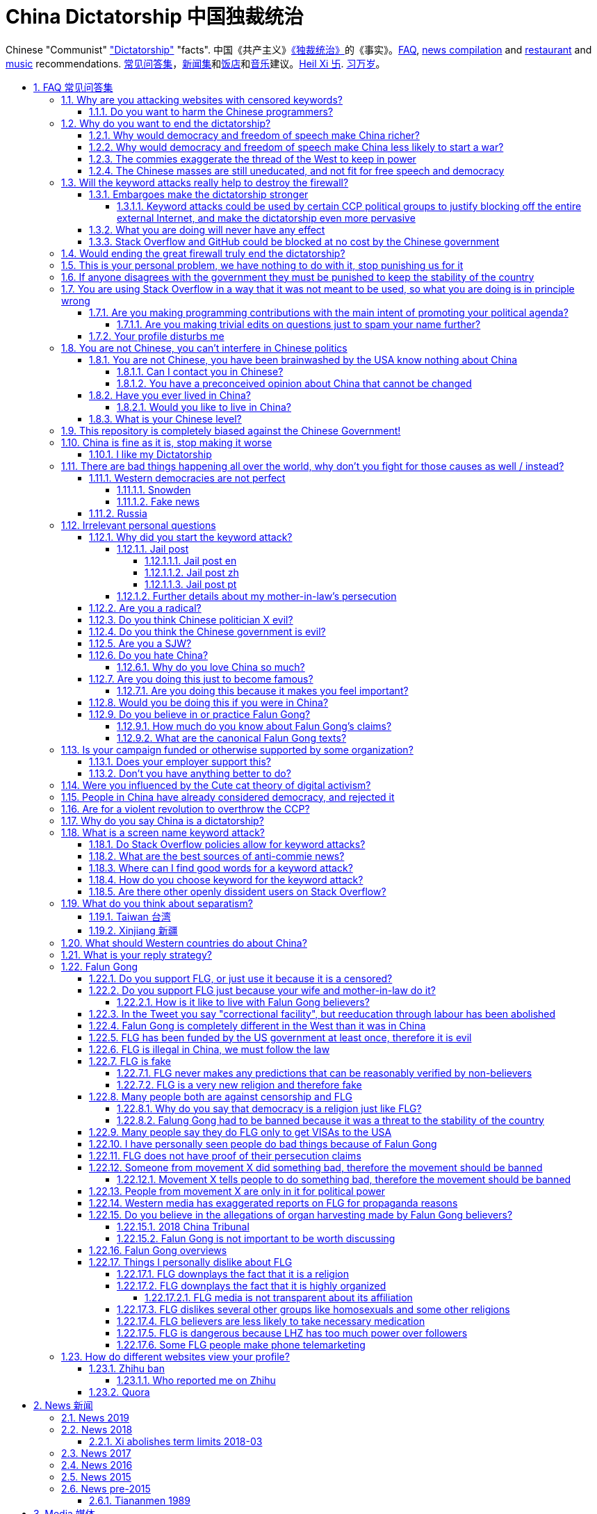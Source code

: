 = China Dictatorship 中国独裁统治
:idprefix:
:idseparator: -
:sectanchors:
:sectlinks:
:sectnumlevels: 6
:sectnums:
:toc: macro
:toclevels: 6
:toc-title:

Chinese "Communist" <<dictatorship,"Dictatorship">> "facts". 中国《共产主义》<<dictatorship,《独裁统治》>>的《事实》。<<faq,FAQ>>, <<news,news compilation>> and <<restaurants,restaurant>> and <<music,music>> recommendations. <<faq,常见问答集>>，<<news,新闻集>>和<<restaurants,饭店>>和<<music,音乐>>建议。<<xi-abolishes-term-limits-2018-03,Heil Xi 卐>>. <<xi-abolishes-term-limits-2018-03,习万岁>>。

toc::[]

[[faq]]
== FAQ 常见问答集

[[why-keyword-attack]]
=== Why are you attacking websites with censored keywords?

<<keyword-attack, The attack>>.

To <<effective,destroy the firewall>>.

This would then end <<censorship>>.

And then <<dictator-needs-gfw,I believe>> that this would also <<why-end-dictatorship,end the dictatorship>>.

The keyword attacks increase the cost of censorship.

If commies censor things, they will get worse IT technology, and thus become less <<richer,less rich>> and militarily powerful.

Since all they care about, like any other politicians, is power, the only way to make them stop censorship is to make the cost of censorship higher than not censoring.

Without the threat that China will be less technologically, and therefore militarily advanced, there is no incentive for the CCP to destroy the firewall.

The goal is to put them in a position where they have to choose between either:

* having military power
* remaining a <<dictatorship,dictatorship>>

but not both, since having both means that they will <<war,start WW3 and destroy humanity>>

[[harm-programmers]]
==== Do you want to harm the Chinese programmers?

No.

This is not a revenge of any kind.

I know I am harming you on the short term, and I don't like myself for it.

But I believe that this harm is a necessary means to reach my real goal, which is to destroy the firewall, and the dictatorship.

Don't you think it is worth a try? Destroying the firewall, would <<why-end-dictatorship,enormously benefit>> not only Chinese programmers, but every single other Chinese person too.

Once the firewall is destroyed, which <<dictator-needs-gfw,may destroy the dictatorship>>, I want China to develop the best science and technology in the world, and <<would-you-like-to-live-in-china>>.

And by the way, by contributing to open source, I am already helping China, and all underdeveloped countries become stronger.

See also: <<your-profile-disturbs-me>>.

[[why-end-dictatorship]]
=== Why do you want to end the dictatorship?

Because I think that this would make China, and the world:

* <<richer,richer>>
* less likely to get into <<war,WW3>>

[[richer]]
==== Why would democracy and freedom of speech make China richer?

There is infinite debate about this out there, some examples:

* http://www.becker-posner-blog.com/2011/05/can-poor-countries-afford-democracy-becker.html
* https://www.quora.com/Is-democracy-or-authoritarianism-better-for-developing-countries

For:

* dictatorships are more likely to start <<war>> or other crazy policies like the Great Leap Forward, which completely destroy the economy in one go
* society becomes richer when people know that they can do their startups, get rich, and stay in the country without fear of being persecuted unfairly and losing everything instead of migrating to Canada.
+
Any criticism of the government, even if constructive, is taken as menace to power, and more likely to be shut down, which makes the government and just becomes less efficient since there is less feedback.
* governments are monopolies, and the more powerful they are, the worst it is for competition an efficiency in general. E.g.: the startup with better government ties wins, instead of the most efficient one.
* dictatorships need <<censorship>> to survive, and they must control all information to make themselves always look good.
+
As a result, knowledge of problems flows more slowly, and therefore they also take longer to solve.
+
Maybe this hurts my argument, but Hillary agrees: https://www.youtube.com/watch?v=ccGzOJHE1rw&feature=youtu.be&t=2110 "Secretary Clinton Speaks on Internet Freedom", U.S. Department of State, 2010-01-22 :-)
+
____
But countries that restrict free access to information or violate the basic rights of internet users risk walling themselves off from the progress of the next century
____
+
Also mentioned at: link:https://youtu.be/d3dE_LDz_9E?t=1681[Google versus China - VPRO documentary - 2011]
+
This is also well illustrated in the link:https://en.wikipedia.org/wiki/Chernobyl_(miniseries)[HBO 2019 miniseries "Chernobyl"], which suggests that part of the reason why Chernobyl happened is because of the Soviet Union's obsession to save face.

Against:

* presidents only care about the 4-8 year horizon, while dictators can make longer term decisions to maintain power forever, their power being limited only by "the people are happy enough to not start a revolution"
* dictatorships can make changes faster without the same amount of discussion that happens in democracies, where power is more spread out.
+
Killing a million people will make us richer? No problem, let's do it.
+
That is great when they make good decisions, but it sucks when they make <<war,bad ones>> more likely.

I really like Posners' way of putting it:

____
While average rate of growth do not appear to differ much between democracies and authoritarian regimes, the variability in performance does differ more among authoritarian governments. China has had remarkable growth since the 1980s, but the prolonged devastation and hardship produced by China's “great leap forward” (when millions of farmers starved to death) and its Cultural Revolution would unlikely have occurred in a democratic country like say India. Nor is it likely that say Cuba and many African nations would have suffered so long with such terrible economic policies if they had reasonably democratic institutions.
____

Maybe China was poor because of Mao's crazy communist regime. Similar regimes also made <<russia>> poor. And yes, before that exploitation by the West may have been a factor.

Definitely, the current regime is better than Mao's, but just imagine how rich China could be if it had more freedom and justice.

Imperial China lost the race for the Industrial Revolution. Will another dictatorship be able to stay on top of the next technological revolution?

[[war]]
==== Why would democracy and freedom of speech make China less likely to start a war?

This has been discussed to death:

* https://en.wikipedia.org/wiki/Democratic_peace_theory
* https://en.wikipedia.org/wiki/Perpetual_Peace:_A_Philosophical_Sketch

Some arguments include:

* the people who will actually fight and die on the front can't vote against it
* dictators have huge power, so if they put it in their heads that they want to start a war, it is much harder for sensible people to stop them
* dictators need <<fear-of-west,to keep the people in fear all the time to keep their power>>, and a war is a great way to achieve that

[[fear-of-west]]
==== The commies exaggerate the thread of the West to keep in power

This is a common strategy, but the West is not as evil as they say:

____
Once upon a time, there was a farmer with a farm.

One day, the animals in the farm started feeling a bit trapped, and started bumping against the fence to get out.

The farmer, however, was smart, and told the animals:

_____
Careful! There is a wolf outside! If you go out, you will be eaten by the wolf!
_____

The animals, were not that smart, and listened to the farmer, they were afraid!

From time to time, one of the animals would disappear (and without their knowledge, reappear on the farmer's dinner table).

But the farmer kept giving the animals delicious food without them doing any effort, so they decided to believe the farmer's explanation that that animal had escaped and been eaten by the wolf.

Maybe, there was actually a wolf outside. But if they had escaped, only some of the animals would have been eaten by that wolf.

But by staying in the farm, all the animals were, sooner or later, eaten one by one.
____

TODO source.

==== The Chinese masses are still uneducated, and not fit for free speech and democracy

When will they be ready? Who decides? What if they think that they are ready now?

[[effective]]
=== Will the keyword attacks really help to destroy the firewall?

==== Embargoes make the dictatorship stronger

The <<keyword-attack,keyword attack>> is basically an embargo.

There is already a lot of literature about this, specially in the cases of Cuba and North Korea. It is basically a libertarian vs conservative / Cato vs Heritage thing in the US:

* https://www.cato.org/publications/commentary/no-embargo-harms-cubans-gives-castro-excuse-policy-failures-regime
* https://www.heritage.org/trade/report/why-the-cuban-trade-embargo-should-be-maintained
* http://www.slate.com/articles/news_and_politics/the_big_idea/2006/08/thanks_for_the_sanctions.html

The key dilemma is is:

* if we keep contact with the Dictatorship, maybe its people will see that democracy is better and start a liberating revolution
* if we keep giving technology to the Dictatorship and it does not become a democracy, we are making a Dictatorship more technologically advanced, and therefore <<war,dangerous>>

Some interesting aspects of the keyword attack embargo:

* it is immediately self enforcing: we don't need politicians to decide and enforce the complex "if you do this, we punish you like that" question.
+
By political and technological information is together, and this immediately puts the dictatorship in a bad spot, without us having to decide anything.
* by affecting programmers in particular through Stack Overflow and GitHub, we make them more likely to develop better Firewall climbing tools themselves

One point in favor of the embargo is that China has opened up since the 80's 90's, but did freedom improve at all? Under Xi Jinping, it may be argued that it did not, and maybe that we should just stop feeding them technology and accept that they won't become free.

Trump's link:https://www.theguardian.com/commentisfree/2019/jun/02/trump-banning-huawei-beginning-of-biggest-trade-war-ever-united-states[2019 China trade war], and in particular the Huawei ban, is an event that have brought this question to the spotlight once again.

===== Keyword attacks could be used by certain CCP political groups to justify blocking off the entire external Internet, and make the dictatorship even more pervasive

It is a risk, but it would make China drastically <<richer,less powerful>>, so at least they wouldn't be able to start or sustain <<war,WW3>>. So I don't think it will go that way.

==== What you are doing will never have any effect

That is true with high probability, just like any other individual which tries to influence 1B people.

Every action is statistical: I just push the balance a little bit towards freedom.

This FAQ and any talk is useless. You and I are wasting our times here.

The possibility of blocking Stack Overflow and GitHub is 1000x more useful than any talk, but it is still useless.

However, potentially blocking those websites takes <<better-to-do,0 of my time>>, I just leave the content there, so it is worth my time.

To have an idea, in 2015 there are about:

* 20M developers in the world
* 2M in China : https://www.quora.com/Approximately-how-many-programmers-are-there-in-the-world http://www.techrepublic.com/blog/european-technology/there-are-185-million-software-developers-in-the-world-but-which-country-has-the-most/
* 5M Stack Overflow users http://data.stackexchange.com/stackoverflow/query/227868/select-count-from-users
* TODO I wonder what percentage of GDP those programmers control. I'll bet any programmer on Stack Overflow is at least 5x more powerful than the average Chinese.

And if we never start somewhere, nothing will ever happen.

[[so-block-cost]]
==== Stack Overflow and GitHub could be blocked at no cost by the Chinese government

Hitting the block button has of course no cost.

The cost of blocking Stack Overflow lies of course in the loss of information, and slower technological development, see also: <<why-keyword-attack>>

Remember that it is not possible for the Chinese government to block only certain pages of HTTPS websites due to encryption: either the entire IP / domain name is blocked, or nothing.

The 2019 996.ICU event however brought to my attention that Chinese (usually WebKit-based) browsers are already censoring HTTPS websites selectively of course, see e.g.: https://github.com/996browser/996.BROWSER/tree/77f28a36a862e3cc4d238dc47c19872156096bc4

But I doubt developers use those browsers right? The only way would be for China to forbid foreign browsers entirely.

[[dictator-needs-gfw]]
=== Would ending the great firewall truly end the dictatorship?

Not 100% sure.

In <<Russia>> for example, the Internet is relatively free, but the government controls most professional media, which is what most people end up seeing, by suing dissidents media out of business.

But on the other hand Russia is already much freer than China.

Although I don't like them, I can't deny one thing: the commies are smart, and when they do something (e.g. censorship), it tends to keep them in power.

=== This is your personal problem, we have nothing to do with it, stop punishing us for it

We have to fight for justice for our fellows, or else when injustice happens to us, no one will fight for use either.

Every form of protest incurs some damage. E.g., if we manifest on the street, it generates a traffic jam.

I don't like it, but I think it is worth it.

How can you be that certain that your children won't have dissident ideas and be punished unfairly for them?

Intolerance is a risky way to live.

If you just work to make money and have a good life, without any plans to improve the government, you are just making the economy of the dictatorship stronger, then when they start a <<war,war>> or kill yet another minority, blood will also be on your hands.

[[stability]]
=== If anyone disagrees with the government they must be punished to keep the stability of the country

Destroying diversity is the best way to reach a point where everyone can agree to start a new big war and destroy everything.

The CCP thrives on the excessive fear it instigate into its own people.

How can society improve, if we are never allowed to try new things out?

Change does not require violence. Violence happens because the government punishes any dissidence, even if pacific, to retain its own power.

In democracies, radical policy changes happen without dropping a single drop of blood. People vote, and policies change, end of story.

=== You are using Stack Overflow in a way that it was not meant to be used, so what you are doing is in principle wrong

Any act of protest will use things in ways that it was not meant to be used.

For example, the street is not meant to showcase protest banners, it is meant to be a passageway for cars.

As engineers, we have a moral responsability towards society. We should not blindly follow orders of those in power if it violates our principles, e.g. build weapons or censorship mechanisms. And we should freely express our principles and violation concerns.

Making a statement where no one will ever see it, like a personal website, is <<effective,sure to have no effect>>.

Finally, it is up to the Stack Overflow community to decide what is right or wrong, and so far the consensus is go ahead:

* http://meta.stackoverflow.com/questions/298950/are-political-profiles-that-could-possibly-affect-the-participations-of-other-us
* http://meta.stackoverflow.com/questions/267368/are-political-avatars-and-profiles-ok
* http://meta.stackoverflow.com/questions/299882/can-a-username-be-considered-spam
* http://meta.stackexchange.com/questions/286082/does-the-be-nice-policy-require-se-users-to-be-nice-to-people-who-are-not-se-u/286090#286090, see public figure comments

Much of the best art and technology is about using something in a way that it wasn't meant to be used.

==== Are you making programming contributions with the main intent of promoting your political agenda?

No, that is just a side effect.

If that were the case, I would definitely target more widely technologies, in particular Web and JavaScript, instead of obscure things like C and assembly in which I have spent tons of my time.

Also, as I've said elsewhere, my actions are very unlikely to have any actions. Much more likely to have any action, would be for me to become rich and powerful first, and the best way to do that is to invest in whatever I think is most useful.

Actually, it can even be argued that I'm somewhat irrational, since I would much more likely become rich and powerful by bowing down to the CCP and trying to get their money instead.

On the other hand, becoming rich and powerful is also highly unlikely, so maybe I'm just taking a low risk low reward path?

I have very little free time, and will never do something for political reasons, only things that interest me technically.

Finally, do you really think I'd be able to make such awesome projects if I had primarily political considerations in mind? XD

===== Are you making trivial edits on questions just to spam your name further?

No.

I just think that website is great, and want to push it to perfection, in particular with better Google keyword hits, and uniform gramatically correct titles.

If you think that any of my edits were harmful, please ping me and open a meta thread to discuss specific edits, and I will comply with consensus.

==== Your profile disturbs me

I know, but isn't it better to be annoyed than having <<war,war>>, <<richer,being poor>> or <<xinjiang,put into jail unfairly>>?

If the truth is too much for you to bear, worry not, I have you covered with this cool browser extension to clean up Stack Overflow: https://greasyfork.org/en/scripts/32236-stackoverflow%E5%87%80%E5%8C%96%E5%99%A8 Installing it immediately gives you <<social-credit-system,10 Sesame Points>>.

See also: <<harm-programmers>>.

=== You are not Chinese, you can't interfere in Chinese politics

. We live in the same world.
+
If China's <<richer,economy>> is bad, my economy is worse.
+
If China's environment is bad, my environment is worse.
+
If China <<war,starts a war>>, I might have to fight it.
. If I lived under a dictatorship, I would welcome foreign intervention.
+
Even if you don't, I know several Chinese who do.
+
Are you certain that your beloved CCP would be in power today if the link:https://china-journal.org/2018/02/26/why-did-chiang-kai-shek-lose-china-the-guomindang-regime-and-the-victory-of-the-chinese-communist-party[Japanese hadn't weakened the Guomindang] and the link:https://www.wilsoncenter.org/blog-post/how-stalin-elevated-the-chinese-communist-party-to-power-xinjiang-1949[Soviet Union helped out Mao]?
. You have been brainwashed by the commies who say that all foreigners are bad :-)
+
The commies do this because most foreign countries are telling the Chinese to get rid of the dictatorship.
+
Most foreigners actually want what is best for China.
. You can't do anything about it.
+
I don't like this argument, but in the end, this is what all politics comes down to: power.
+
I recognize that in that sense, I may be similar to the CCP and any other political party.

[[not-chinese]]
==== You are not Chinese, you have been brainwashed by the USA know nothing about China

Everyone is "brainwashed" by their environment.

I don't doubt that you know more about China than me.

But if you are Chinese, also consider that you have been brainwashed by the commies, so likely much more than me since you live in a dictatorship.

So, instead of saying that, why don't you just actually prove your point by teaching me something interesting about China that I don't know about? I love learning new things.

But please, link to reference material instead of just saying it, it will be much more convincing.

===== Can I contact you in Chinese?

If you don't know English well enough, that's fine though, go for Chinese.

But if you do, use English.

I am not going to learn Chinese because of your message.

It is more productive for you to write in English, so that the rest of the West can also learn something new.

Especially since it seems that most Chinese already know what you are talking about.

See also: <<what-is-your-chinese-level>>.

[[preconceived]]
===== You have a preconceived opinion about China that cannot be changed

I try to justify here why I think China would be better with democracy, but I know that ultimately all of this is useless.

Our opinions are all determined genetically and by bring-up, and there is nothing I can do to change yours, or you change mine.

From that point of view, all of this is just a cold blooded political game, in which I try to force the CCP to take down the Firewall: <<why-keyword-attack>>.

Unfortunately I'm still still human and do get annoyed or sad sometimes, but never mad, even if your opinion is contrary to mine, and therefore wrong :-)

I also have doubts about certain things I do as expressed throughout this FAQ.

Also, I have never said that that anyone else is wrong.

In the end, I just end up thinking about new replies to things people say to me, and add them to this FAQ so that future replies will be faster to copy paste. See also: <<better-to-do>>.

==== Have you ever lived in China?

No, only visited once.

And I don't think it is a good idea for me to do that now :-)

But I know that if you don't mind contributing to making <<war,WW3>> deadlier and shut up and obey the CCP, China is already a fine place to live as much as any other developing country.

===== Would you like to live in China?

If the dictatorship ends, I would like to <<do-you-hate-china,migrate to China>> if given a decent job to help you develop and become awesomer.

==== What is your Chinese level?

Oral enough for daily things, but not understand a natural casual dinner conversation or watch TV series.

If it matters, with some patience, I can make myself understood though with some analogies and a dictionary.

I read with link:http://www.perapera.org/[Perapera], write with a mixture of link:https://www.pleco.com/[Pleco], Google translate and Googling to see if Chinese actually say the sentences that way.

I haven't tried to learn characters, too much effort, but I learnt the most common ones without trying.

I really wish I could learn more, but I have other more important endeavours at the moment :-(

Spoken Chinese is in my opinion a relatively easy language to learn from scratch, because word formation is so often logical:, e.g.:

* volcano = fire + mountain: 火山(huo shan)
* train = fire + car: 火车 (huo che), a reference to old https://en.wikipedia.org/wiki/Steam_locomotive[steam locomotives]

and there is no useless crap like verb conjugation, https://en.wikipedia.org/wiki/Grammatical_gender[Grammatical gender], plural variants, capitalization, etc.

I love this language.

Please just get rid of the Chinese characters and move to pinyin like the Korean and Vietnamese did, this will make your culture much easier to export. Characters are beautiful, but just take too much time to learn.

[[bias]]
=== This repository is completely biased against the Chinese Government!

I prefer the term focused :-)

That being said, I take the agenda of information sources very seriously.

E.g. I try to clearly classify Communist Party, Falun Gong, and Western government linked sources.

Any evidence of positive political progress will also be added to this repo, e.g. people openly discussing politics online, human rights activists doing political stuff and not being put into jail, etc.

Party promises do not count, only reports of activities by individuals.

See also:

* <<preconceived>>
* <<flg-bias>>

=== China is fine as it is, stop making it worse

Welcome to the wonderful world of democracy, a world where people can have different political opinions than you :-)

See also:

* <<why-end-dictatorship>>
* <<preconceived>>

==== I like my Dictatorship

I can understand that.

It must feel good to have absolute truth in the <<democracy-is-a-religion,Cult of Xi>>, and let the black police <<against-censorship-and-flg,get rid of weirdos for you>>.

A scene from the awesome mini-series link:https://en.wikipedia.org/wiki/Seventeen_Moments_of_Spring[Seventeen Moments of Script (1973)] comes to mind.

In link:https://youtu.be/YsXhgzX56cA?t=2086[Episode 7, 34:46], the main character, Stierlitz, who is an undercover Soviet spy in Germany during WW2, travels on a train with a link:https://en.wikipedia.org/wiki/Reductio_ad_Hitlerum[Nazi officer].

The war is almost over, and the desolate officer tells Stierlitz:

____
I told my children: I hate democracy!

No democracy in our Reich!

Any democracy in our country is doomed to end up with one thing: the dictatorship of small shopkeepers.

The more freedom we have, the more we want to be controlled by the SS again.

And then we want our secret police back, and concentration death camps again, and the universal fear everywhere!

Only then can we feel ourselves calm and secure.

No need to prove your point of view in defending the fate of the home land.

No responsibility.

Just raise your hand in the honor of him, who will take care of everything for you.

Just shout "Hail Hitler" and everything becomes understandable.

No more worries.
____

I find it amusing that a Soviet movie criticizes dictatorships.

=== There are bad things happening all over the world, why don't you fight for those causes as well / instead?

We have to choose the one we think is the worst, and focus on it.

What is worse is a subjective choice. For me:

* I love China and my Chinese wife, see also: <<bias>>
* I hate dictatorships, and China is the largest one by population / GDP / link:https://www.ploughshares.org/world-nuclear-stockpile-report[nuclear stockpile]

My <<keyword-choice,SO username>> and <<better-to-do,protest time>> are not infinite.

See also: <<western-democracies-are-not-perfect>>

==== Western democracies are not perfect

That is definitely true.

Nothing is perfect in this world.

I just think that they are way better than dictatorships.

As link:https://en.wikipedia.org/wiki/Argument_from_authority[Churchill] once brilliantly link:https://richardlangworth.com/worst-form-of-government[put it]:

____
Indeed it has been said that democracy is the worst form of Government except for all those other forms that have been tried from time to time.
____

However, this is all obviously subjective, and believing that dictatorship is a better form of government is also a valid belief.

See also:

* <<richer>>
* <<preconceived>>
* <<bias>>

===== Snowden

The level of unknown surveillance that Snowden uncovered is a bad thing about the US.

However, it is obvious that the level of surveillance in any dictatorship will be infinitely higher, since the Government has much more power.

Snowden's prosecution was inevitable. Countries need secret services. Secret services need laws that prevent leaking classified information that was produced by government officials.

I have never and will never criticize China or any other country for spying or prosecuting spies.

The problem with dictatorships, is that they make _every_ information that makes them look bad a "state secret". Including any information that hundreds of thousands of people have witnessed, or economic performance metrics.

If Snowden were Chinese, the Chinese government would ban talking about him or anything he uncovered. A <<keyword-attack,keyword attack>> with "Snowden" in the West has no effect.

Ultimately, I think camera surveillance is somewhat inevitable, because people will always want to fight crime and terrorism and surveillance technology keeps getting cheaper and cheaper.

I am however strictly against the ban of cryptography.

I also believe that a good solution to balance out government power is the second amendment. I'd rather have more school shootings and less full blown dictatorship led genocides / mass human rights violations.

===== Fake news

When a government controls all information to make it look good, and no one can challenge it, you cannot trust _any_ of the news produced by that country, as anything could be fake.

It is much better to have some fake news, but also few sources which are likely telling the truth.

==== Russia

Russia is clearly the number 2 dictatorship in the world by population / GDP and the link:https://www.ploughshares.org/world-nuclear-stockpile-report[#1 nuclear arsenal], so here we go.

I've always been curious to how Russia can be both oppressive and a democracy, unlike China which doesn't even try to pretend. This is what I gather:

* the government controls all major media. If any media says bad things against them, the government finds pretexts to create lawsuits or increase taxes against such companies. Therefore all people end up thinking that the government is good.
* just like China, they emphasise the threat of the foreign countries, especially the US, as a justification for having an oppressive power.
* the government puts pressure on any significant opposition candidate. One technique is to find some reason to put them in jail for 2 months, which by Russian law forbids them from participating in further elections. Only candidates that don't really stand a chance are left as a fake opposition. is fine, but if you reach some prominence, you start taking the same risks as politicians, although you are more likely to face more brutal illegal gangster violence threats as you are less visible

While I'm at it, some interesting news:

* 2018-04 http://www.bbc.co.uk/news/technology-43752337 Russia to block Telegram app over encryption
* 2017 http://www.bbc.co.uk/news/world-europe-40635267 Russia Jehovah's Witnesses banned after they lose appeal
* 2017 http://www.scmp.com/news/world/russia-central-asia/article/2085395/its-now-illegal-russia-share-image-putin-possibly-gay
* 2016 https://news.vice.com/en_us/article/kzgkv3/russians-now-need-a-passport-to-watch-pornhub
* 2014 link:https://en.wikipedia.org/wiki/Putin_khuylo![]
* 1995 https://en.wikipedia.org/wiki/Vladislav_Listyev

=== Irrelevant personal questions

==== Why did you start the keyword attack?

The last straw was when in March 2015 my girlfriend's mother was arbitrarily kept 15 days in jail for doing Falun Gong. I posted this at:

* https://twitter.com/cirosantilli/status/579270450984984576
* https://www.facebook.com/cirosantilli/posts/952661734753174

I then continued because I hate political censorship.

I am against violence. <<do-you-hate-china,I love China>>.

===== Jail post

====== Jail post en

My girlfriend's mother, a 63 year old lady, was kept 15 days inside a Chinese "correctional facility" because she does Falun Gong.

She had to stay all the time in a small room with a bed and a toilet, under video surveillance, being fed three meager meals a day.

I see Falun Gong http://en.wikipedia.org/wiki/Falun_Gong as just another moderate religion which causes no harm to its believers. The only reason that it is unofficially outlawed in China is because the communists fear it as a political competitor.

There was no trial and no explanation. She was going to take a train to visit her sister. But she didn't know that there was an important political event happening in the capital: http://en.wikipedia.org/wiki/12th_National_People's_Congress So the police at the station, who already knew she did Falun Gong, took her away.

When she came back home, the house had been searched and was all messed up. Her religious books and computer were missing.

I'm glad she was not physically harmed. I find it fascinating how even well educated Chinese support a government which simply does not represent some of its people. How will you feel when something like that happens to your own family, and there is nothing you can do about it?

====== Jail post zh

Translation by my wife:

我女朋友的母亲，一位63岁的女士被监禁在一个中国的“劳教所”，只因为她炼法轮功。

她被迫待在一个小屋子里面，只有一张床和一个排泄的地方，一直处在监视器下，每天两个窝头一碗只有几个白菜叶的汤。

我看过法轮功http://en.wikipedia.org/wiki/Falun_Gong 只是一个和平的信仰，对相信它的人没有任何坏处。它在中国被非官方的定为违法（其实没有一项明确法律禁止），唯一的原因就是工产党害怕它是一个政治竞争对手。

没有审讯没有任何解释。她正准备坐火车去看她的姐姐。但是她并不知道那个时候有重要的政治会议正在首都进行：http://en.wikipedia.org/wiki/12th_National_People's_Congress
所以那些知道她炼法轮功的铁路警察把她带走了。

当她回到家中时，房子被搜查过了，四处一切混乱。她的信仰书籍和电脑都没有了。

我很庆幸的是她身体并没有受到伤害。我觉得很意思的是一些受过良好教育的中国人怎么能够迫害一部分它的人民的政府呢？如果这样的事情发生在你的家庭，而你什么都不能做，你会怎么想？

====== Jail post pt

Translation by myself:

A mãe da minha namorada ficou 15 dias num "centro de correção" chines porque ela faz Falun Gong.

Ela ficou o tempo todo num quarto pequeno com uma cama e banheiro, sobe videovigilância, recebendo 3 refeições pequenas por dia.

Para mim, o Falun Gong http://en.wikipedia.org/wiki/Falun_Gong é apenas mais uma religião moderada que não causa nenhum problema para seus crentes. A única razão pela qual ele é proibido na China é porque os comunistas tem medo dele como competidor politico.

Não houve julgamento nem explicação. Ela ia pegar um trem para ver sua irmã, mas ela não sabia que teria um evento político importante na capital: http://en.wikipedia.org/wiki/12th_National_People's_Congress Então a polícia da estação, que já sabia que ela faz Falun Gong pegou ela.

Quando ela voltou pra casa, a casa tinha sido procurada pela polícia e estava uma bagunça. Os livros religiosos e seu computador foram confiscados.

Eu fico feliz apenas que ela não sofreu abuso físico. Eu acho fascinante como mesmo muitos chineses educados apoiam ainda um governo que não representa parte do povo. Como você vai se sentir quando algo do tipo acontecerá com a sua família, e você não pode fazer nada sobre isso?

===== Further details about my mother-in-law's persecution

March 2015: 15 days in jail for no reason: https://www.facebook.com/cirosantilli/posts/952661734753174

June 2017: 3 cops came to her house. She was there. They asked if she still did Falun Gong. She said yes. They took photos of her Falun Gong books / posters. They were polite.

October 2017: 7 - 8 cops came to her house _at 11PM_. They knocked the door strongly and made noise, and questioned neighbours of her whereabouts. Luckily she was not there.

==== Are you a radical?

I don't consider myself a radical because of: <<preconceived>>

I never get mad. Only a slightly sad or annoyed sometimes.

But maybe no radical ever considers himself radical? Hmmm...

link:https://www.youtube.com/watch?v=efHCdKb5UWc[The Dark Knight - Some Men Just Want To Watch The World Burn]. I worry sometimes.

==== Do you think Chinese politician X evil?

The term evil does not make sense to me.

The best definition I can reach is a psychopath with zero empathy for anyone: https://en.wikipedia.org/wiki/Psychopathy although I think that can be better characterized as a disease or extreme personality trait.

I believe that the huge majority of those politicians are just regular dudes with a knack for politics but brought up in a fucked up political situation.

Just like you, me and other politicians in any country.

==== Do you think the Chinese government is evil?

No, just <<richer,inefficient>> and <<war,dangerous>>.

To me, it's just another non-democratic empire like the Qing Dynasty. 共产朝 as I call them. But alas, I'm not the inventor of the expression: http://web.archive.org/web/20161025220242/http://tieba.baidu.com/p/752094668

==== Are you a SJW?

SJW: there is a seed of SJW in me.

One major difference between me and the stereotypical SJW is that I never engage in lengthy discussions.

I limit myself to listening as much as I can to learn new arguments.

So the rationale of my actions is _not_ to convince anyone, but rather:

* increase the monetary cost of censorship by binding politics to tech
* group up like minded people who don't like censorship

See also: <<preconceived>>

==== Do you hate China?

On the contrary. China has my favorite:

* <<restaurants,food>>
* <<what-is-your-chinese-level,language>>
* <<music>>
* history and culture
* nature

in the world. And because of that: <<would-you-like-to-live-in-china>>.

As link:https://en.wikipedia.org/wiki/Bjarne_Stroustrup[Bjarne] said:

____
There are only two kinds of programming languages: those people always bitch about and those nobody uses
____

I only focus here on negative things to provide content that will activate the Great Firewall.

===== Why do you love China so much?

I don't believe in reincarnation, but sometimes I'm tempted to.

Interesting how different people get <<do-you-hate-china,different impressions>>!

[[famous]]
==== Are you doing this just to become famous?

No, I am a selfless human being, only concerned with the greater well being of humankind.

More serious answer:

* I believe in this. As evidence, it has limiting effects on my technological career: <<does-your-employer-support-this>>, and I don't think I can / want to become a politician
* the more famous I am, the more impact I will have in the future
* the more famous I am, the more feedback I have that what I've been doing has been working

Keyword: attention whore.

===== Are you doing this because it makes you feel important?

See: <<famous>>.

==== Would you be doing this if you were in China?

Not with my real name attached to it.

==== Do you believe in or practice Falun Gong?

No, I'm agnostic: https://en.wikipedia.org/wiki/Agnosticism

Here are some things that I don't like about Falun Gong for example: <<things-i-personally-dislike-about-flg>>.

See also: <<flg-is-fake>>.

===== How much do you know about Falun Gong's claims?

I haven't read their <<flg-canon,canon>> myself, no patience, but I have constant contact with believers and so have an idea of its content.

[[flg-canon]]
===== What are the canonical Falun Gong texts?

It appears that Falun Gong cannon is present at: http://falundafa.org/

It contains <<flg-lhz,LHZ>>'s approved texts / speech transcriptions, which are sacred.

The only sacred version is Chinese which is a sacred language, and of which there is only one perfect revision.

I think <<flg-lhz,LHZ>> claims the specifically chose to reincarnate in China this time.

The English translation is made by followers, and gets new revisions to reduce translation imperfection.

However, the Chinese language seems to be fundamentally sacred, and there might never be an sacred English version approved by LZH.

This is a reasonable command to download the English cannon for grepping:

....
wget -r -l inf --no-remove-listing --no-clobber --no-parent -w 2 https://en.falundafa.org/falun-dafa-books.html
....

TODO: need to find a way to wrap lines, otherwise grep might fail on sentences.

Nothing else is canonical. LHZ seems to have said that there are enlightened followers, but has not specified who, so we can't derive canon from anyone else.

Notably, <<flg-organized,FLG media>> such as http://www.minghui.org/ is believer led and thus not canonical.

=== Is your campaign funded or otherwise supported by some organization?

Nope.

But then, a shady supporting organization might require that I don't disclose their support, so maybe the best answer is that you will never know for sure.

Of course, a hidden support would represent a reputation hit for both such organization and for me, which makes it less likely that I would have accepted or had such an offer.

Also consider my motivation. If your mother in law were put into jail unfairly for 15 days, for following the same religion that your wife follows, and if you had a social media presence, wouldn't you be tempted to do the same?

What about you, are you funded by the CCP?

See also: https://github.com/cirosantilli/china-dictatorship/blob/48a95bf57a16b85619a6ae68702d18c9a5078797/FAQ.md#flg-has-been-funded-by-the-us-government-at-least-once-therefore-it-is-evil

==== Does your employer support this?

My employer has nothing to do with this.

He doesn't approve or disapprove of the Chinese government or of my private actions.

The only thing that my employer _does_ believe in is that employees can have their own political opinions, and that this should not affect hiring decisions.

Obviously, this action limits my ability to lead high profile deals with China.

Also I'm quite curious if this would limit my ability to go to China for business, but I haven't applied for a visa since I've started this. It likely wouldn't be a good idea for me to go to China :-)

But my employer believes that inclusion and non-discrimination is more valuable.

I will always do my best to not let my personal opinions affect my professional decisions, as that would be unfair to my employer.

[[better-to-do]]
==== Don't you have anything better to do?

In 1989, a beautiful thing called the World Wide Web was invented.

The Internet gives everyone the magic power of writing something, and having million people read it for free!

This is how much time I spend on this to give you an idea:

* every week or two, someone sends me a message, I reply with "read the FAQ", and usually update
* I follow https://www.reddit.com/r/China amongst many other programming subs, and all major bad news show up there. See also: <<anti-commie-info>>
* when something bad enough comes up, I go to https://chinadigitaltimes.net/china/sensitive-words-series/ and update <<keyword-attack,my keyword attack>>. I've only been updating it on Stack Overflow and GitHub these days.

Then I just contribute to programming websites exactly as I would if I weren't making this campaign.

=== Were you influenced by the Cute cat theory of digital activism?

https://en.wikipedia.org/wiki/Cute_cat_theory_of_digital_activism

Nope, someone told me about it after a while, but it is basically what I'm doing.

You can never invent anything new anymore nowadays.

=== People in China have already considered democracy, and rejected it

OK, shall we put that to an anonymous vote just to make sure?

Dear sir or madam: do you want more control over your government? y/n

=== Are for a violent revolution to overthrow the CCP?

No, I'm against physical violence.

And furthermore it would never work, since the CCP controls the army.

I propose instead a revolution of ideas, and efficient link:https://en.wikipedia.org/wiki/Nonviolent_resistance[nonviolent resistance].

Where efficient means: if you are a dissident, use privacy technology, and weight well the benefit vs risks of your actions.

You are often more useful to the cause outside of jail than inside.

[[dictatorship]]
=== Why do you say China is a dictatorship?

True, I'm using the word in an extended / jokingly sense.

Maybe authoritarian is a more precise term.

In particular, dictatorships are harder to sustain than authoritarianism, since it generally implies even less freedom.

Dictatorship is becoming link:https://www.nytimes.com/2018/03/07/world/asia/china-xi-jinping-party-term-limit.html[more and more precise under Xi] however.

[[keyword-attack]]
=== What is a screen name keyword attack?

Adding censored words to your username: https://stackoverflow.com/users/895245

This only works on websites that show usernames everywhere.

This then leads to your username appearing on thousands of pages, depending on how much you contribute to the website.

It is also possible to do it with with images, although this is less effective in taking down websites since images are harder to track automatically.

This type of attack is essentially an embargo.

==== Do Stack Overflow policies allow for keyword attacks?

The current consensus is yes:

* https://meta.stackexchange.com/questions/286082/does-the-be-nice-policy-require-se-users-to-be-nice-to-people-who-are-not-se-u
* https://meta.stackoverflow.com/questions/267368/are-political-avatars-and-profiles-ok
* https://meta.stackoverflow.com/questions/299882/can-a-username-be-considered-spam
* https://meta.stackoverflow.com/questions/299882/can-a-username-be-considered-spam
* https://meta.stackoverflow.com/questions/349131/users-political-display-name-triggering-government-action-against-users-who-vie

The Chinese law doesn't I'm afraid :-( https://advox.globalvoices.org/2015/04/16/new-internet-rules-in-china-target-usernames-avatars-as-subversive-tools/

[[anti-commie-info]]
==== What are the best sources of anti-commie news?

https://www.reddit.com/r/China

Catches all the important news

A large part of the posts is controversion material.

Has some noise of course as well, but less than other media I find.

Highly worth your feed.

Reddit was banned in China in August 2018: https://www.reddit.com/r/China/comments/965k4c/reddit_banned_in_china/

Tecent will invest 150 million on Reddit in 2019: https://gizmodo.com/reddit-banned-in-china-is-reportedly-set-to-land-150-1832375439 See also: <<biased-media>>.

==== Where can I find good words for a keyword attack?

* https://chinadigitaltimes.net This is the best source I've seen so far. Extremely comprehensive and up-to-date.
** https://chinadigitaltimes.net/china/word-of-the-week/?view=all word of the week
** https://chinadigitaltimes.net/china/directives-from-the-ministry-of-truth/?view=all censorship directive reports
*** https://chinadigitaltimes.net/chinese/category/%E6%9C%89%E5%85%B3%E9%83%A8%E9%97%A8/%E7%9C%9F%E7%90%86%E9%83%A8%E6%8C%87%E4%BB%A4/?view=all chinese version
** https://chinadigitaltimes.net/space/Main_Page a wiki version of the censored word lists, the "Grass-mud horse index" (cao3n2ma3 草泥马), with a censored term of the week section.
** https://chinadigitaltimes.net/china/sensitive-words-series/?view=all sensitive words list
** Fun 2015 ebook: https://github.com/cirosantilli/decoding-chinese-internet-pdf-download
* https://en.wikipedia.org/wiki/List_of_blacklisted_keywords_in_China> <https://zh.wikipedia.org/wiki/%E4%B8%AD%E8%8F%AF%E4%BA%BA%E6%B0%91%E5%85%B1%E5%92%8C%E5%9C%8B%E5%AF%A9%E6%9F%A5%E8%BE%AD%E5%BD%99%E5%88%97%E8%A1%A8
* https://github.com/jasonqng/chinese-keywords
* link:complete-gfw-rulebook-for-wikipedia-v3.0.pdf[]
* https://qz.com/698990/261-ways-to-refer-to-the-tiananmen-square-massacre-in-china/ 261 ways to refer to the Tiananmen Square Massacre in China

[[keyword-choice]]
==== How do you choose keyword for the keyword attack?

I haven't counted, but the limit for Stack Overflow is quite low, and I'm always almost at the maximum, which is about "Ciro Santilli" + 3 3-4 Chinese character events with a separator.

These are some of my prioritization guidelies:

* recent cases receive a large prime over raw death toll, because older cases can always be attributed to other people.
+
E.g., I've heard there is even some opening towards acknowledging the Great Famine, thus 烏坎事件 (and others from my previous profile names)
* words must refer to a precise event, and must be clearly summarizable in very few chars, for increased impact, and profile name length limitations.
+
E.g. "High corruption rates, high pollution", although very serious, feel too generic.
* events that relate directly to freedom of speech receive a prime, since they can only happen in China and very few other countries.
+
E.g.: Falun Gong, Tiananmen.
+
Non e.g.: corruption and pollution. Those are hard to quantify, and there is always an immediate reply: china GDP per capita is low, same happens in India, Brazil, etc.
+
Freedom of speech however, is immediately verifiable (e.g. "my Weibo was taken down"), and undeniably caused by the current central government.
* the more people affected, and the more deeply they have been affected, the more important obviously

I am currently trying to maintain in my Stack Overflow Location a ranking of events in a single string, so that it can be easily copy pasted around. The location appears on every page if you hover over my account name, so it is likely in the HTML at least.

If you think that this list can be improved, please open an issue explaining how and why.

==== Are there other openly dissident users on Stack Overflow?

Query to find them: https://data.stackexchange.com/stackoverflow/query/312860/chinese-dissidents-by-keyword-aboutme-or-displayname

Notable ones only here (high rep or innovative criticism):

* "GNUSupporter 8964民主女神 地下教會"
** Real name: Vincent Tam from social media links.
** https://math.stackexchange.com/users/290189/gnusupporter-8964%E6%B0%91%E4%B8%BB%E5%A5%B3%E7%A5%9E-%E5%9C%B0%E4%B8%8B%E6%95%99%E6%9C%83
** https://web.archive.org/web/20180924203410/https://math.stackexchange.com/users/290189/gnusupporter-8964%E6%B0%91%E4%B8%BB%E5%A5%B3%E7%A5%9E-%E5%9C%B0%E4%B8%8B%E6%95%99%E6%9C%83
** Keyword attack inspired by me
* Yu Hao
** http://stackoverflow.com/users/1009479/yu-hao
** http://archive.is/76FCb
** "GFW (Great Firewall of China) is one of the most notorious inventions in the history of Internet. Anyone working for it should be ashamed."
* iBug
** https://stackoverflow.com/users/5958455/ibug
** iBug http://web.archive.org/web/20190507140910/https://stackoverflow.com/users/5958455/ibug
** "The Communist Party of China is a state criminal that is continuously committing state crime to ordinary Chinese citizens!" followed by an event list.
* gotqn
** "Free Tibet From China Domination"
** https://stackoverflow.com/users/1080354/gotqn
** https://web.archive.org/web/20190821105901/https://stackoverflow.com/users/1080354/gotqn
* Scott 混合理论
+
https://stackoverflow.com/users/1230329/scott-%E6%B7%B7%E5%90%88%E7%90%86%E8%AE%BA
+
Same message as Yu Hao, I wonder if it is an external thing or direct copy of Yu, but no Google hits besides them.
* Terry Wang
** http://stackoverflow.com/users/1801697/terry-wang
** http://archive.is/V0aSK
** Lego recreation of Tankman on profile picture.

Users who had GFW references but removed it:

* http://stackoverflow.com/users/4594532/gnimuc-key
** http://web.archive.org/web/20170331144256/https://stackoverflow.com/users/4594532/gnimuc
* http://stackoverflow.com/users/651907/jclin
** http://web.archive.org/web/20160516065151/https://stackoverflow.com/users/651907/jclin

Misc interesting stuff:

* <location>火车站酒店小姐 (about 20 accounts with that pattern)
** https://stackoverflow.com/users/7040504/%E8%8E%86%E7%94%B0%E7%81%AB%E8%BD%A6%E7%AB%99%E9%85%92%E5%BA%97%E5%B0%8F%E5%A7%90
** http://web.archive.org/web/20190428090348/https://stackoverflow.com/users/7040504/%E8%8E%86%E7%94%B0%E7%81%AB%E8%BD%A6%E7%AB%99%E9%85%92%E5%BA%97%E5%B0%8F%E5%A7%90
** Interesting list of prostitution spam / sockpuppets? All have the exact same profile information.
** Hitting query due to "审查", but the usage is unrelated to the Firewall.

Anti-dissident users:

* https://stackoverflow.com/users/815408
** https://web.archive.org/web/20170602054631/https://stackoverflow.com/users/815408/%E8%AF%B7%E5%B0%81%E6%8E%89ciro-santilli-%E4%B8%AD%E5%9B%BD%E5%85%B1%E4%BA%A7%E5%85%9A%E4%B8%87%E5%B2%81
** username: "请封掉Ciro Santilli 中国共产党万岁"
** profile: "中国万岁！ 中国共产党万岁！ 法轮功，民运，台独在中国共产党的铁蹄下不过是螳臂当车！"
* https://stackoverflow.com/users/9393161
** http://web.archive.org/save/https://stackoverflow.com/users/9393161/ciro-santilli-%E7%9A%84%E9%80%A0%E8%B0%A3%E6%98%AF%E5%8F%AF%E8%80%BB%E8%A1%8C%E4%B8%BA
** username: "Ciro Santilli 的造谣是可耻行为" http://web.archive.org/save/https://stackoverflow.com/users/9393161/ciro-santilli-%E7%9A%84%E9%80%A0%E8%B0%A3%E6%98%AF%E5%8F%AF%E8%80%BB%E8%A1%8C%E4%B8%BA
* https://stackoverflow.com/users/8454187
** username: "Snowden Assange Wounded Knee"
** profile: "燃(ri)烧(si)您(ni)的(de)梦(ma)，Ciro Santilli. StackOverflow上的一个用户. The Oliver Stone Experience"
** explanation:
*** "燃烧您的梦": http://www.nq6.com/dj/1674.html
*** "Wounded Knee": https://en.wikipedia.org/wiki/Wounded_Knee_Massacre

Query to find them: http://data.stackexchange.com/stackoverflow/query/312863/mentioned-ciro-santilli-on-aboutme-or-displayname

[[separatism]]
=== What do you think about separatism?

If a large number of people in a given region want to leave an country strongly or have greater autonomy, I believe that they should be allowed to do so.

Rationale:

* if they don't feel they are getting a good deal out of your country, it is unfair to keep them in
* keeping them in the country forcibly implies large scale violation of human rights: mass incarceration and removing freedom of speech.
+
Which in turn implies terrorist backslash.
+
All of which are against my principles.

What makes me the most mad is the censorship. If you are going to put people in jail, write a clear law about it, and let international reporters come to see the situation.

But why do you do something and then hide it? Maybe because you are not doing the right thing?

[[taiwan]]
==== Taiwan 台湾

I don't consider Taiwan separatism.

Taiwan is a country split due to civil war, long ago.

The fact that most countries in the world does officially recognize Taiwan as a country is a joke, considering that the only thing keeping it afloat is the West's military threat.

The West must not let China advance and take more territories. The more they take, the more they will want.

The West must protect China's neighbouring countries with military support and assurance.

The West must recognize Taiwan for what it is: a separate country, under threat of invasion, and in need of support.

If China's claim to Taiwan is valid, then Taiwan also has an equally valid claim on China.

If China's claim to Taiwan is valid, then so will it's claim to any other country.

If Taiwan is a part of China, why doesn't China put the Chinese flag on all major Taiwanese government buildings?

Oh, I forgot, it is because they have absolutely no control over Taiwan. Just like the have absolutely no control over any other country.

China, if you want to claim that Taiwan is a part of you, just invade them already. Or just stop this joke.

Someone once told me:

____
Taiwan should not be considered a country by China, because then it would not join back to China when China becomes a democracy, and would be used by the USA to do evil things like they did in the Middle East
____

Reply: China claiming that Taiwan is a part of them only drives Taiwan closer to the West! Who wants to be part of a dictatorship unless you have been brainwashed by one?

Some interesting links:

* https://en.wikipedia.org/wiki/One-China_policy every country has private relations with Taiwan through some trade organizations, they just don't call them embassies
* http://travel.stackexchange.com/questions/62447/how-can-a-citizen-of-mainland-china-visit-taiwan/62466#comment178495_62466 hi, I want a "not VISA" to Taiwan. Thanks.
* https://youtu.be/6aZkM_ZLvjE?t=50 (zh) "【這就是科學｜柯文哲】EP3／從癌症治療看政治！除惡務盡→除惡「勿」盡？「與敵共存」才是生存之道！", 柯文哲, 2019-06-26. Ko Wen-je , the mayor of Taipei 台北 and a professor in medicine, applies the concept of isolation and mutation in evolution to Taiwan and China

[[xinjiang]]
==== Xinjiang 新疆

In 2017 - 2018, details of internment camps are emerging.

It is still hard to get hard evidence, much like every other mass human rights violation, here go the best ones:

Xinjian 2018 re-education camps news:

* 2019-07-31 https://www.nytimes.com/2019/07/30/world/asia/china-xinjiang.html "Doubt Greets China’s Claim That Muslims Have Been Released From Camps"
* 2019-07-19 https://www.france24.com/en/20190712-37-countries-defend-china-over-xinjiang-un-letter "37 countries defend China over Xinjiang in UN letter"
* 2019-07-04 https://www.bbc.co.uk/news/world-asia-china-48825090 "China Muslims: Xinjiang schools used to separate children from families"
* 2019-05-07 https://www.theguardian.com/world/2019/may/07/revealed-new-evidence-of-chinas-mission-to-raze-the-mosques-of-xinjiang
* 2019-05-07 https://www.youtube.com/watch?v=ULaJVWOr4ko CNN does a few Xinjiang interviews and sends reporter to visit some of the concentration camps
* 2019-02-24 http://fortune.com/2019/02/21/thermo-fisher-xinjiang-china-uighurs/
* 2019-02-17 https://www.scmp.com/news/china/politics/article/2186547/china-data-leak-exposes-vast-hi-tech-surveillance-operation "China data leak exposes vast hi-tech surveillance operation in Xinjiang", leak by SenseNets Technology.
* https://www.nytimes.com/2019/07/30/world/asia/china-xinjiang.html
* 2019-03 https://shahit.biz/eng/ database of Xinjiang victims, with precise names, location, date of birth and ID card number of victims and testimonies
* 2018-12 https://www.youtube.com/watch?time_continue=8&v=dsd1NkCKaNg In full: 'I begged them to kill me' - ex-Xinjiang detainee Mihrigul Tursun gives testimony in the US
* 2018-11 https://www.bbc.co.uk/news/world-asia-45812419 Xinjiang legalises 're-education' camps
* 2018-08 https://www.reuters.com/article/us-china-rights-un/u-n-says-it-has-credible-reports-that-china-holds-million-uighurs-in-secret-camps-idUSKBN1KV1SU
* 2018-07 https://www.youtube.com/watch?v=Eak3WRtcdko Sairagul Sawytbai testifies to the existence of Chinese concentration camps in Xinjiang
* 2018-05 generic report https://jamestown.org/program/evidence-for-chinas-political-re-education-campaign-in-xinjiang/
* 2018-05 mapping interment camps with satelite imaging:
** https://www.albawaba.com/news/mapping-china%E2%80%99s-internment-camps-its-ethnic-minorities-1136100
** https://medium.com/@shawnwzhang/list-of-re-education-camps-in-xinjiang-%E6%96%B0%E7%96%86%E5%86%8D%E6%95%99%E8%82%B2%E9%9B%86%E4%B8%AD%E8%90%A5%E5%88%97%E8%A1%A8-99720372419c List of Re-education Camps in Xinjiang 新疆再教育集中营列表 Shawn Zhang https://www.reddit.com/r/China/comments/8mbhad/satellite_imagery_of_xinjiang_reeducation_camps/
* 2018-05 Omir Bekali's account of Xinjiang education camps:
** https://apnews.com/6e151296fb194f85ba69a8babd972e4b
** https://www.washingtonpost.com/world/asia_pacific/former-inmates-of-chinas-muslim-re-education-camps-tell-of-brainwashing-torture/2018/05/16/32b330e8-5850-11e8-8b92-45fdd7aaef3c_story.html?utm_term=.df8ea170b18f
** http://uk.businessinsider.com/what-is-life-like-in-xinjiang-reeducation-camps-china-2018-5

=== What should Western countries do about China?

Companies only care about money and have no long term view, the following must be imposed by governments on companies.

The most obvious thing is to go https://en.wikipedia.org/wiki/Tit_for_tat[tit for tat] on Censorship and completely ban all Chinese-sponsored news and culture media, e.g.:

* https://twitter.com/globaltimesnews | http://archive.is/7oshu
* https://www.youtube.com/user/ChinaViewTV/featured
* https://www.facebook.com/globaltimesnews/

Their websites should also be blocked e.g.: http://www.globaltimes.cn/

And the same must be done for cultural centers such as https://en.wikipedia.org/wiki/Confucius_Institute[Confucius Institutes].

Next, governments must identify material dependencies on China, and reduce them, while at the same time forbidding technology transfer to China. China has been trading cheap resources for technology, and we must stop that now.

=== What is your reply strategy?

People get kind of passionate sometimes about politics. And some of them might also be just malicious wumaos, although it is generally not possible to distinguish between them.

In order to not waste too much time on those, I use the following strategy:

If the original thread post is not very interesting, I try to parse it quickly and reply once, always <<better-to-do,linking to the FAQ>>, and then unfollow.

I then do my best to never read the inevitable reply again. An interesting reply never follows from a non-interesting original post.

If the user keeps generating notifications, warning + temporary block.

If the post is outright useless and offensive, direct user block, with a link to the link:CONTRIBUTING.md[].

I have also been pointed out to the following reply strategy by  C.K. Hung which might be of interest: https://ckhung0.blogspot.com/2017/07/50-cents-party.html

=== Falun Gong

==== Do you support FLG, or just use it because it is a censored?

I don't support FLG specifically, only freedom of religion.

I use it in my usernames simply because it is the most banned and censored one in China today.

I believe that individuals should only be put in jail for what they do, not for what they believe.

I consider FLG <<flg-religion,a religion like any other>>, and I am against its ban, as I am for all other religions.

Also I believe that freedom of speech and democracy imply that FLG and other religions will exist. If you want freedom, you have to accept other people's choices.

Otherwise, <<democracy-is-a-religion,democracy and communism can also be considered as religions>>, and banned.

See also: <<flg-verifiable>>.

[[flg-bias]]
==== Do you support FLG just because your wife and mother-in-law do it?

Not consciously, I think I would likely support them even if I didn't have family ties to FLG.

Likely I wouldn't have started this campaign if I didn't know them of course.

But of course, this is impossible to answer objectively.

But don't you think that **70 Million** people (6% of the total population in 2000!) getting completely squashed by the Party illustrates extremely well the dangers of the dictatorship?

With that in mind, I try my best to give FLG only the right level of exposure I think it deserves relative to other events, according to these guidelines: <<keyword-choice>>

If more important events of mass human rights violation happen, especially affecting in the order of tens of million people, I will probably rank higher than Falun Gong.

[[flg-daily]]
===== How is it like to live with Falun Gong believers?

This will obviously vary from believer to believer, but here my experience.

Like any other religion that is taken seriously, they spend several hours per week doing their standard religious activities: <<flg-religion>>.

I have never seen them, or anyone we know from FLG say or do something that I consider morally incorrect because of FLG.

This does not prevent my wife from working normally.

My mother-in-law, who is retired, dedicates all her time to Falun Gong when she is not taking care of the house.

My mother is also religious (link:https://en.wikipedia.org/wiki/Protestantism[Protestant]), and I get a very similar feeling about both groups.

Like other religions, Falun Gong gives them meaning in life, and I admire that they pursue their belief energetically.

I much prefer that my mother-in-law does Falun Gong, which is a noble meaningful goal, rather than watch stupid crap on television.

Also, although I am <<<<do-you-believe-in-or-practice-falun-gong,agnostic>>, I also live in a similar way.

My religion is that of science and technology, and I pursue it fervently by trying to learn and teach it and spend several hours a week doing that, even when it does not give me money immediately.

If I pursue my meaning, why should I prevent anyone from pursuing theirs?

Previously, my wife and mother-in-law would sometimes try to persuade me to learn FLG, which was annoying.

But every time I told them very clearly that I know where to download the books if I want to, and that I may never want to read them, and that my wife must either accept this fact of leave me.

And they have accepted that: they think I'm a good person, and they can accept that you can also be a good person even without doing FLG.

I do feel Falun Gong makes my mother-in-law more reluctant to use or actively search for <<flg-medication,medication or treatment>>. But I think it is also linked to the fact that she didn't have a very good education or a good health system around. However, if we give her something, she will take it. My wife does not have any resistance to medication.

One thing that does worry me is that my mother in law sleeps too little every night, doing one of the Falun Gong meditations late in the evening, and then waking up very early to a long series of reading and exercise sessions.

==== In the Tweet you say "correctional facility", but reeducation through labour has been abolished

My bad https://twitter.com/cirosantilli/status/579270450984984576[here], the precise term is "jail". I'm _not_ talking about: https://en.wikipedia.org/wiki/Re-education_through_labor Unfortunately I can't edit a Tweet.

[[flg-changed]]
==== Falun Gong is completely different in the West than it was in China

I believe that it has changed.

But isn't that the case of every cultural religious movement that migrates to a completely new culture?

Main points which may have changed:

* It has become more organized.
+
But why shouldn't they organize to defend themselves now that they have the chance without being put into prison?
+
The CCP is highly organized and has way more resources.
* Less emphasis is given to the religious / mystical aspect, and more to the corporal exercises, and health aspect.
+
This may be because people in the "West" are:
+
** are "scientific-educated" atheists who wouldn't go for a "religion"
** already have other religions, which would view FLG as a taboo

Also maybe only the richest and most educated believers managed to escape China, and thus the movement carried that bias outside China.

If you know more ways in which it may have changed, let me know.

But once again, we can know nothing for sure about the past in China because of censorship.

Even if you saw something yourself, how can you be sure that it is representative?

And if it has changed, now that it has changed, maybe China should unban it?

==== FLG has been funded by the US government at least once, therefore it is evil

1.5M USD in 2010 for a FLG controlled internet freedom group http://news.bbc.co.uk/1/hi/world/americas/8678760.stm

But well, if you are going to do something anyways, and someone offers you money, why wouldn't you take it?

Taking the money does of course give a "bad impression" that someone is trying to buy influence, but does it in itself imply that you are doing something bad?

But do you really think that the US government paid that to buy influence in FLG? What would they force upon that FLG group that they didn't already want to do? Isn't it more likely that the US government wanted them to continue doing exactly what they were doing?

Every government funds groups it supports, it is an all out war I suppose. Compare that to the propaganda funds of the CCP.

What about the funding of political campaigns, which vastly outnumbers 1.5M USD every year?

==== FLG is illegal in China, we must follow the law

This might be a bad law that should be changed.

It was perfectly legal for Nazis to kill Jews. Does it make that right?

==== FLG is fake

The same can be argued about any other religion or political belief of type: it is better if we organize society in this or that way.

How can you disprove their belief, when as in any other religion, every affirmation made hinges on "miracles only happen around when true believers are around" or "only true believers can perceive evidence in their hearts / minds directly". He died of cancer? Not a true believer.

Conversely, do you understand the full sequence of experiments that imply quantum field theory? Have you seen videos of those experiments? Have you attended live demonstrations? Do you understand the construction of the experimentation apparatus? Yet, why do you believe it?

More importantly: what do you propose that should be done about it? Should we kill followers? Or is jail enough?

Also do let me know when you have achieved irrefutable proof that democracy / freedom of speech are the optimal ways to organize the government: <<democracy-is-a-religion>>.

See also: <<flg-religion>>

[[flg-verifiable]]
===== FLG never makes any predictions that can be reasonably verified by non-believers

Exactly, just like any other <<flg-religion>>, this is why I'm <<do-you-believe-in-or-practice-falun-gong,agnostic>>.

The closest claims to observable I've heard are:

* when pictures are taken in sacred events, notably Shen Yun, sometimes you can see magic Falun energy wheels in the pictures
* in the homes of some followers, small magic good plants-like fungi-like things have grown
* the sacred books of some believers had a closed lotus flower when they were bought, and after several years, the flower opened

but I suspect they are not even <<flg-canon,canon>>, just believer oral culture.

Of course, like every other religion, reality happens to be is constructed in a way that prevents non-believers to verify anything with their eyes in a reproducible way.

===== FLG is a very new religion and therefore fake

The Romans called Christianism the "Cult of Jesus".

If I tell a lie today, will it become true in a thousand years? Or a truth today become a lie?

Try sending an email to <<flg-lhz,LHZ>> asking him to prove his powers to you :-)

[[against-censorship-and-flg]]
==== Many people both are against censorship and FLG

I know that, and that supporting FLG is "bad" for my public image with most Chinese, including those that are against censorship.

But without censorship, there will be democracy, and with democracy FLG followers will have voting rights, and FLG will become legal.

I think the situation is very similar to Scientology in the USA today: most people dislike it, but believe that you can believe whatever you want.

Democracy and Communism <<democracy-is-a-religion,can also be considered as religions and persecuted>>.

Isn't it convenient when a dictatorship gets rid of those weirdos for you? But not so much when suddenly you or your family is the weirdo...

If you are not ready to accept the beliefs of others, dictatorship is the only choice for you.

See also: <<flg-bias>>

[[democracy-is-a-religion]]
===== Why do you say that democracy is a religion just like FLG?

Because it also specifies irrational and fundamental aspects of how one should live, notably voting and freedom of speech.

Like the Cult of CCP has one fundamental belief: the Party is always right.

[[flg-stability]]
===== Falung Gong had to be banned because it was a threat to the stability of the country

Then they link to the Taping Rebellion:

* https://en.wikipedia.org/wiki/Taiping_Rebellion
* https://en.wikipedia.org/wiki/Taiping_Heavenly_Kingdom

Of course FLG it was a threat to the stability of the country.

It is, as I have said, a highly organized political power: <<flg-political>>.

However, <<democracy-is-a-religion,democracy>> is a threat to the stability country in the exact same way:

* https://en.wikipedia.org/wiki/French_Revolution
* https://en.wikipedia.org/wiki/American_Revolution

Anything that goes against a dictatorship is a threat to the stability of the country.

Now read: <<stability>>

==== Many people say they do FLG only to get VISAs to the USA

Heard this a few times, and I believe it has happened.

But I don't see how this is relevant at all to this discussion:

* if they are not really FLG believers, they should be prosecuted, but this says nothing about the real FLG believers,
* if they are, then why wouldn't they seek a VISA, since they are in constant threat of going to jail or worse in China, and the USA law gives them that right?

Sample news:

* https://www.npr.org/sections/money/2018/09/28/652218318/thousands-could-be-deported-as-government-targets-asylum-mills-clients

[[flg-witness]]
==== I have personally seen people do bad things because of Falun Gong

Either direct suicide or <<flg-medication,dying because of not taking medication>>.

First, I'm not saying I don't believe you, and I'm sorry about what happened.

But your testimony is worthless unless you give the following:

* clear unique personal identification
+
This is because the CCP has thousands of wumaos who could make fake reports.
+
There are basically two ways to do that:
+
.  your testimony is done in video form on YouTube clearly showing your face as you make it
.  links between a notable social media presence that is hard to achieve, e.g. Twitter with many followers, Stack overflow with a lot of rep, and the account
+
Either of those must contain / link to information that uniquely identifies you. Generally, full name, city and date of birth is enough.
* a precise testimony that states exactly what you saw happen with your own eyes, or heard from people that are very close to you.
+
The testimony must include:
+
--
** when the events happened
** where they happened, in which city at the very least
** the full names of who did what
--
+
This is to:
+
** make it easier to verify the truth of the event
** uniquely identify the event so we don't count a single event multiple times

If you do provide all of the above, I add your report to a list of reports that I will maintain. This list does not exist yet because there were no valid reports yet.

Next consider this:

* are you sure that Falun Gong made the person do the bad thing, and that the person wouldn't have done it anyways?
+
Did someone from Falun Gong told the person to do it?
+
I bet that if you look into patients of psychiatrists, you will find more suicides than average. So should we ban psychiatry?
* are you sure that the order came from <<flg-lhz,LHZ>>, and that it was not just some disgruntled local leader using Falun Gong for his personal madness and doing things he did not approve?
+
Branch Davidians were inspired by Christianism. So should we ban Christianity? What about the majority of Christians who have never done anything bad?
* only statistics has any meaning, and it would require a very large number of reports to make up statistics, so you will likely be wasting your time. I will do my part and maintain a list however.
* if ask for FLG believers to compile a list of horrors they have suffered, which they have already been doing since the start of the persecution, I bet that their list will be much longer than yours, because they are so <<flg-organized,well organized>>

==== FLG does not have proof of their persecution claims

How much proof do you think they would be able to get when there is no freedom of press?

Do you think that forbidding a 70 million person religion could have gone smoothly?

Do you think the thousands of personal of accounts of human rights violations that exist are all fake, and don't indicate that many, many more have taken place but fallen under censorship?

Conversely, there is no reliable proof that FLG is bad as claimed by CCP that has been verified by international media.

==== Someone from movement X did something bad, therefore the movement should be banned

By this logic, everyone should go to jail. The law should only punish individuals.

The communist party, which has had continuous power since 1949, killed millions during the cultural revolution. Surely they must be banned, no?

But the CCP has changed so much since those days, I hear you say.

I agree. And <<flg-changed,so has FLG>>.

===== Movement X tells people to do something bad, therefore the movement should be banned

E.g. kill.

Yes, convincing someone to do something bad is as bad as doing it yourself of course, and must be forbidden.

Now proceed to prove that FLG made and will continue making people do bad things, going through:

* <<flg-witness>>
* <<flg-changed>>

[[flg-political]]
==== People from movement X are only in it for political power

For every desire of the masses, there will be amoral representatives that will step to use that power.

Still, those representatives cannot gain power if there is no backing desire from the society.

The only advantage of <<richer,democracy>>, is that those representatives have to pretend harder to do things for that group to retain their power.

==== Western media has exaggerated reports on FLG for propaganda reasons

Possibly true, but which reports are you talking about specifically?

All that I care about is:

* it is censored today
* if you do it you go to jail
* there were tens of millions of followers at the time of the ban

which I think are undeniable.

The only question that matters is: should it be banned or not?

==== Do you believe in the allegations of organ harvesting made by Falun Gong believers?

In short: I believe that it has happened to many people.

Long version:

It is obviously very hard to prove and quantify it definitely, much like it was hard to prove the Holocaust: bodies were cremated, and bribes were paid.

Even if we had a video showing the whole process, showing the whole money flow from donor to prison guard, it would still be hard to quantify it, so I do have some room for doubt in this opinion.

But consider the following, which is based on what I heard.

Even Chinese officials have admitted that in the past, if the body of the executed person is not claimed by family, then the organs can be extracted even without the consent of the prisoner:

* https://www.theguardian.com/world/2017/feb/07/china-still-using-executed-prisoners-organs-transplants-vatican
* https://www.washingtonpost.com/world/asia_pacific/in-the-face-of-criticism-china-has-been-cleaning-up-its-organ-transplant-industry/2017/09/14/d689444e-e1a2-11e6-a419-eefe8eff0835_story.html

Perhaps now that they claim that there is a large voluntary organ donor database, then this has stopped or been reduced, but let's focus on that period when the extractions were widely done.

From this, even though China does not publish execution statistics, we can imagine that a large part of the organs come from prisoners sentenced to death.

Then, consider that a 70 MILLION person religion was banned, leading to a HUGE influx of prisoners from that religion.

FLG followers are just de-facto criminals like any other, and so extracting their organs is also de-facto legal.

Also, people from that religion don't drink alcohol, smoke or take drugs, and their organs are of good quality.

Furthermore, FLG prisoners continue to not bow down to the government even in prison, e.g. by doing their <<flg-religion,Falun Gong meditation>>, which makes them clearly identifiable and dangerous to the system.

Finally, add to that mix the huge level of corruption found in dictatorships.

Don't you think, then, that it is extremely likely that it has happened many times that such people have been selected to be executed earlier than others on average, due to the monetary value of their organs?

Bibliography:

* The Slaughter: Mass Killings, Organ Harvesting, and China's Secret Solution to Its Dissident Problem, by Ehtan Gutmann, 2014
** <https://www.amazon.com/Slaughter-Killings-Harvesting-Solution-Dissident/dp/161614940X>
** <https://en.wikipedia.org/wiki/Ethan_Gutmann#The_Slaughter:_Mass_Killings,_Organ_Harvesting,_and_China's_Secret_Solution_to_Its_Dissident_Problem>

===== 2018 China Tribunal

2018 https://chinatribunal.com/

This is a mock tribunal, without any power of law, and was of course initially lobbied / organized brought up by FLG: https://endtransplantabuse.org/

However, none of the lawyers / jury members are FLG followers I believe, and I do believe that they are trying to honestly decide if there is enough evidence or not for organ harvesting in China.

They also have non-FLG witnesses.

Wether you believe in their partiality or not, I highly recommend watching some of what the witnesses, which I find very convincing and informative:

* https://youtu.be/oW3IaaXWE8s?t=7225 Swedish man who spent several years in prison in China

A notable precursor to mock tribunals is the link:https://en.wikipedia.org/wiki/Russell_Tribunal[Russel Tribunal].

===== Falun Gong is not important to be worth discussing

The main reason I emphasise FLG it that is shows how the CCP can mercilessly crush a 70M strong group (according to CCPs own statistics) out of a population of 1.3B in 2000, i.e. 5% of the population.

If that is correct, I'm curious to understand what you consider an important movement? :-)

Anything much larger would take down the government and change China's history forever.

OK, maybe the fact that 69M of those were likely old ladies didn't help much either. Tip to next prophet: make something that appeals to aspiring military officers.

And of course: <<flg-bias>>

==== Falun Gong overviews

Some possibly neutral overviews.

For:

* http://www.icsahome.com/articles/the-prc-and-falun-gong-langone

Against:

* http://www.culteducation.com/group/1254-falun-gong.html

Interesting:

* http://www.orange-papers.org/orange-cult_q0.html

==== Things I personally dislike about FLG

But also as explaining why I don't think it justifies the ban.

This section also gives me more credibility as a balanced critic >:-)

[[flg-religion]]
===== FLG downplays the fact that it is a religion

If asked if they follow a religion, I think most FLG practitioners will say no. E.g. they call themselves "practitioners" instead of believers.

But I strongly believe that all most people in the West would classify FLG as a religion if they are told that for FLG:

* absolute truth comes from an enlightened <<flg-lhz,prophet>>, who is perfect and has super human abilities
* weekly meetings where they read from a sacred book, either written by the prophet, or transcribed from his presentations to disciples, including the disciples questions, much like traditional Chinese texts like link:https://en.wikipedia.org/wiki/Analects[The Analects of Confucius]
* prescribed daily meditation exercise hours, somewhat like Muslim Salah prayers: https://en.wikipedia.org/wiki/Fazhengnian
* higher intelligent beings
* other dimensions
* aliens that looks like humans are amongst us, they gave us part of our modern technology
* meetings in which people tell their religious testimonies: https://en.wikipedia.org/wiki/Testimony#Religion
* an impending link:https://en.wikipedia.org/wiki/Last_Judgment[final judgement]-like event, which will happen "very soon" (<<flg-verifiable,unspecified date>>), and in which the just will be rewarded
+
I predict that when <<flg-lhz>> dies, the claim will be that he went to another dimension so save us all, therefore putting this final judgement on hold, a bit like Jesus.
* link:https://en.wikipedia.org/wiki/Open-air_preaching[street preaching] with stands and leaflets like link:https://en.wikipedia.org/wiki/Jehovah%27s_Witnesses[Jehovah's Witnesses]

Or a cult, which is nothing but a new / small religion with negative connotation, and thus meaningless.

But consider this: how to classify what a religion is?

Some would answer: science is what everyone can perceive with their own senses.

But FLG followers claim to feel FLG energies when doing the exercises, and a few of them have the power of seeing the other dimensions.

On the other hand, how many of your friends have experienced the laws of quantum field theory or general relativity in a very direct way?

And aren't pro-democracy believers also taking actions based solely on a shared belief, possibly organized by a pro-democracy leader?

From a purely strategic point of view, the "religion" denomination would be:

* good to FLG because the concept of freedom of religion carries considerable weight in the West
* bad for FLG because people who already have a religion would be less likely to try it out and start believing

See also: <<flg-daily>>.

[[flg-organized]]
===== FLG downplays the fact that it is highly organized

Many FLG practitioners claim that they are not at all organized, or that they have no political interest, and I truly believe that they mean it.

But it is obvious from the size of the FLG related media, namely:

* link:https://en.wikipedia.org/wiki/NDTV[NDTV television network]
* link:https://en.wikipedia.org/wiki/Epoch_Times[Epoch Times newspaper]
* link:https://en.wikipedia.org/wiki/Shen_Yun_Performing_Arts[Shen Yun Performing Arts]

that in practice they do have are a highly organized hierarchical structure, and very likely with <<flg-lhz,LHZ>> at the very top, e.g.:

* Shen Yun's 2018 libretto says that their Artistic Director and founder is "D.F." (likely an abbreviation for Da Fa, which is an abbreviation for Falun Gong Dafa, which is a full name of Falun Gong), with a picture of LHZ on top. It also amusingly says that D.F. is a "Distinguished Professor of Music and Dance at Fei Tian College in New York", which is likely where many of Shen Yun's dancers are trained, and therefore controlled by himself to a large extent
* LHZ mentions NDTV, Epoch Times and Shen Yun extensively on his <<flg-canon>>. TODO link to source, this based on unintentionally overhearing to my family members reading it.

Furthermore, Falun Gong practitioners have directly lobbied for foreign governments to take action against human rights abuses in China, e.g.:

* http://www.europarl.europa.eu/sides/getDoc.do?pubRef=-//EP//TEXT+MOTION+P7-RC-2013-0562+0+DOC+XML+V0//EN
* https://www.eff.org/press/releases/eff-court-cisco-must-be-held-accountable-aiding-chinas-human-rights-abuses

Like any other religion, they have all the right to take those actions, and it is definitely in their best interest, and perhaps in the best interest of the whole world, that they do so.

The only thing that annoys me is their lack of self perception on this matter: the large majority of Western people would definitely classify them as an organized political force after having observed their activities. When they say otherwise, they are hurting their own credibility.

====== FLG media is not transparent about its affiliation

Agreed, and it is a point that hurts more than helps their cause.

But the media is not legally obliged to state their affiliation.

And if that were the case, then we should force _all_ newspapers start taking pools of how many employees follow which religion and support which political party, and then put that in their print.

===== FLG dislikes several other groups like homosexuals and some other religions

Like most old religions.

Democracy dislikes dictators.

You and I dislike certain personality traits without any logical reason.

What matters is that we treat everyone with respect and without bias at work, even if we don't like them.

But the law can't force you to like everyone.

If one specific FLG member breaks a law by discriminating someone, they should be punished just like anyone else.

[[flg-medication]]
===== FLG believers are less likely to take necessary medication

Due to their beliefs in the healing power of FLG, which seems to have certain level of support on <<flg-canon,canonical texts>> TODO precise quotes.

This is a point that makes me worry, and I do believe that it is true for some believers, that but consider:

* what matters are statistics. Maybe FLG people live longer than non FLG in average. But we will never have statistics because of censorship: http://skeptics.stackexchange.com/questions/27529/have-many-falun-gong-practitioners-forgone-medical-treatment-and-died-of-treatab
* maybe people should be link:https://en.wikipedia.org/wiki/Suicide_legislation[allowed to choose how they want to die], not to take medication if they don't want to
* maybe the number of people killed during persecution vastly outnumbers those who died because they would not take medication
* several religions, including Christianism have miraculous cure claims. My impression is that claims were mostly notable in the old times apparently, likely because people noticed that Christians were still dying of all kinds of diseases like everyone else, no matter how devout!
* maybe the main reason why communists banned FLG is the political threat it posed, but that a ban was unjustified given the situation. Christian crosses are being taken down as of 2016, have they stopped taking their medications as well?
* maybe many of those people would also have died soon even if they had taken medication
* maybe not all Falun Gong believers thought that it was wise to stop taking medication. But their religion was banned anyways. Who can agree and follow all the innumerable prescriptions of any religious or legal system?
* all the following also reduce people's lifespan:
+
--
** riding motorcycles vs cars / buses
** smoking
** moving to a poor country to do charity there
** eating fast food
--
+
Forbidding them also has huge humanitarian costs (more expensive vehicles, creation of a black market, ...). So why not forbid them as well?

[[flg-lhz]]
===== FLG is dangerous because LHZ has too much power over followers

LHZ (Li Hongzhi) is the creator of FLG: link:https://en.wikipedia.org/wiki/Li_Hongzhi[], or as I prefer to call it, its <<flg-religion,prophet>>.

I agree that there is danger in every religion, and specially new religions.

However the same point can be made about political parties and in particular the CCP and its chairman.

Couldn't a charismatic leader chairman gain more and more power (like Xi seems to be doing), and eventually start a war and kill millions? Or just kill some minority which is not happy about the situation.

Similarly, any charismatic leader of a pro democracy movement could become the leader of a terrorist organization.

If you ever want democracy, you will have to learn to accept the beliefs of others, and only punish them when they actually break a law.

Finally, LHZ was born in 1951, so he will die in 20 years, unless FLG is true and a miracle happens, and then this argument will become invalid.

From what I hear, LHZ has always maintained that he is the only source of truth on FLG, and therefore, so his death will very likely remove any danger once and for all.

Furthermore, it also seems to me that FLG is clearly anti-violence and self-harm, so I wonder how many would follow a contradictory order such as killing or suicide?

It is also interesting to look into the https://en.wikipedia.org/wiki/Jonestown case. When the suicide order came, most people wanted out! Without physically controlling the followers, I don't think you can make them do much.

===== Some FLG people make phone telemarketing

I've seen that happen, they made phone calls to people in China to explain why FLG is good, and I disapprove of it.

Visual ads on the street on Internet I can stand, but not any kind of advertising that generates notifications on my feeds.

=== How do different websites view your profile?

==== Zhihu ban

I was banned from Zhihu on 2018-06-25 for "politically sensitive" content.

I have however never posted anything politically sensitive on Zhihu, unless my name and profile picture have reached that distinction, and therefore the ban is clearly an unfair per-person ban.

But of course, all is fair in love and war, and politics.

Posting any sensitive content on Chinese websites is a waste of time, since it only means that they will be removed and you will waste time creating a new account, I will never do that.

The only significant content I ever posted on Zhihu is the answer to: https://www.zhihu.com/question/46957710/answer/122827944 which is purely technical, and trivial replies on threads that other people have started about me. Have those people been blocked like me?

My posts are still up and it does not appear to be possible for people to see that I have been banned, but whenever I try to take any action on the website a popup appears saying:

____
由于严重违反 知乎社区管理规定 ，该帐号已被永久禁言
____

This includes liking, commenting, answering, asking or trying to update my profile to say that I have been blocked.

This message also shows on my public page for everyone to see: https://www.zhihu.com/people/cirosantilli/activities but they use some JavaScript scheme complicated enough that archive.is cannot capture it.

I still get notifications however, but I am unable to reply to them, specially given that all Chinese accounts, unlike mine, have no personal identifiable information due to the understandable fear Chinese citizens have of their own government (even though such accounts https://techcrunch.com/2017/08/27/china-doubles-down-on-real-name-registration-laws-forbidding-anonymous-online-posts/[might be illegal in theory to my understanding]).

The only action that I can take now is to report abusive comments people make to me.

Obviously, the only effect of such ban is that I will create an anonymous account under Tor with a second cell phone if I wish to contribute in the future, and China will have less information about my political interests than before.

The private messages the website sends while banning you are:

____
知乎管理员 ：您好，根据用户举报，您的帐号发布了「政治敏感」内容，帐号已根据知乎社区规范被永久禁言。处理详情可查看社区服务中心。具体规范请查看知乎社区管理规定。 6月25日 16:37 回复 | 删除

知乎管理员 ：您好，根据用户举报，您的部分个人信息由于不符合知乎用户信息管理规范已被重置。用户名可以在设置页面中修改，修改后会自动进入审核等待通过；其他个人信息可以在个人主页中编辑。感谢您对知乎社区的理解和支持。 6月25日 16:37 回复 | 删除
____

Those messages contain links to: https://www.zhihu.com/terms2 | http://archive.is/wdXSz and https://www.zhihu.com/question/19551824 | http://archive.is/BrgV2

The ban came soon after I posted a link to my GitHub repo as a comment at: https://techcrunch.com/2018/06/21/ice-employee-list-github-linkedin/ maybe they are related.

===== Who reported me on Zhihu

At the same time the ban happened I received a public comment from user ``Eureka'' https://www.zhihu.com/people/crb912/activities | http://archive.is/1F3t6 on this thread: https://www.zhihu.com/question/46957710 | http://archive.is/PVOLd saying:

____
你滥用了github， 也滥用了Stackover。这个一个纯粹计算机、编程和知识分享的地方，请不要带入政治性的色彩。请不要这么做， 维护社区的非政治性、中立和技术性纯粹，是每个热爱cs的人应尽的义务。
____

I am unable to get an URL that shows the comment on archive.is, so I have no proof of this claim. If you trust me, then here is a screenshot: https://imgur.com/a/YCiEEax

Since I expect the ban lists to be private, I find it extremely likely that this was the user who reported me, unless both were simultaneously triggered by a third event which I have not seen. So correct me if I'm wrong here.

Users with the same user id `crb912`, related ``Eureka'' username or same profile picture, can be found at:

* https://www.weibo.com/crb912 (unable to archive)
* https://github.com/crb912 | http://archive.is/heGfd which suggests a possible real name

By Googling the email found on the GitHub repos, we find: http://www.360doc.com/content/15/0809/11/25724933_490492490.shtml | http://archive.is/2UnGL which might, at last, contain a photo of my nemesis.

My public message to the reporter whomever he may be:

____
While you have also raised issues that were raised a thousand times before, and clearly answered in the FAQ, at least you were able to take some actual action leading to an actual ban, and I respect you for that.

I hope that one day you will redirect that cunning and initiative towards taking down the root cause of the problem, which are the Chinese communist Party and their Firewall themselves.
____

==== Quora

https://www.quora.com/profile/Ciro-Santilli

* 2016 blocked Chinese keywords on both my username and credentials. Justification: non-English.
* 2017 created on in English: Cook Tiananmen Square Noodle Shop.
+
Added my Noodle shop to maps: https://www.google.co.uk/maps/place/Tiananmen+Square+Noodle+Shop/@60.6132538,15.6687509,15z/data=!4m5!3m4!1s0x0:0x94603408e3c63fb3!8m2!3d60.6132538!4d15.6687509
+
Leaches that picked it up: http://kvalster.se/Falu/Uthyres/Lagenheter/Gammelvagen_49_1417351

[[news]]
== News 新闻

Trying to keep only "neutral" sources here, let me know if you spot something too biased: <<biased-media>>.

How I find them: <<anti-commie-info>>.

=== News 2019

* Twitter to block operations by oppressive foreign state media
** https://blog.twitter.com/en_us/topics/company/2019/information_operations_directed_at_Hong_Kong.html Reddit: https://www.reddit.com/r/China/comments/csodbt/twitter_suspends_nearly_1000_accounts_connected/
** https://blog.twitter.com/en_us/topics/company/2019/advertising_policies_on_state_media.html Reddit: https://www.reddit.com/r/China/comments/csnsyn/twitter_policy_change_we_will_not_accept/
* 2019-07-12 https://www.apnews.com/a2584de07c014e4786a21bcf9f446a40 "37 countries rally around China at top UN human rights body"
** <<biased-media,(biased)>> http://www.xinhuanet.com/english/2019-07/15/c_138229200.htm
** the full scanned letter: https://twitter.com/KevinPinner/status/1151868854781526016
* 2019-07-02 https://www.theguardian.com/world/2019/jul/02/chinese-border-guards-surveillance-app-tourists-phones "Chinese border guards put secret surveillance app on tourists' phones"
* 2019-06-18 https://www.youtube.com/watch?v=WmId2ZP3h0c "Inside China's 'thought transformation' camps - BBC News" China gives BBC "access" to a chosen show camp where everyone claims is happy and willing to stay. Amazing dark-comedy like stuff.
* 2019-06 2019 Hong Kong anti-extradition bill protests
** https://en.wikipedia.org/wiki/2019_Hong_Kong_anti-extradition_bill_protests
** https://www.youtube.com/watch?v=dEvalUQuClE "Last Hong Kong governor Chris Patten: Gov't defence of extradition bill 'absolute nonsense'", Hong Kong Free Press
* 2019-05-09 https://www.youtube.com/watch?v=t2hBtXdaYsQ&list=PLcZOZrP1P_V5d7RMOKXF1PT70fcfYJpgY&index=2&t=14s Cynthia Liu, daughter of Liu Changming pleas freedom on YouTube, commented upload by CBS, TODO can't find original video on YouTube, maybe they sent straight to CBS?
* 2019-04-28 https://www.bbc.co.uk/news/world-asia-48084019 Hong Kong: Thousands protest against China extradition law
* 2019-04 996 https://github.com/996icu/996.ICU
** https://www.reddit.com/r/China/comments/b927sk/tencent_xiaomi_and_others_block_github_page/
** https://www.reddit.com/r/cscareerquestions/comments/b8t8cc/overworked_chinese_developers_gather_on_github_to/
** 180k stars in a week!!!!
** https://www.reddit.com/r/China/comments/auqkdl/biotech_giant_thermo_fisher_stops_selling_dna/
* 2019-01 https://www.apnews.com/40f7cf4c0c6e43f18121af93f1e418f7 Microsoft Bing https://www.bing.com/ search engine blocked in China
* 2019-01 https://www.nytimes.com/2019/01/02/business/china-internet-censor.html interview with Beyondsoft, a company that offers censoring services

=== News 2018

* 2018-12 https://www.youtube.com/watch?v=zzWApdCNdik 100 Christians detained in China crackdown
* 2018-11 https://www.businessinsider.com/liu-changming-china-holds-officials-family-hostage-to-force-return-2018-11 China is holding a renegade official's family hostage to pressure him to come back. Western media, for the love of God, include names in Chinese news titles: Liu Changming, wife Sandra Han, children Victor and Cynthia Liu.
* 2018-08 https://theintercept.com/2018/08/08/google-censorship-china-blacklist/
* 2018-06 https://arstechnica.com/tech-policy/2018/06/china-bans-online-mention-of-john-oliver-after-he-mocks-chinas-president/ https://www.dailymotion.com/video/x6m5b3o
* 2018-05 https://www.whatsonweibo.com/public-shaming-of-drug-users-in-guangdong-drug-related-crimes-in-family-painted-on-houses/
* 2018-04 https://uk.reuters.com/article/uk-china-lawmaking/china-makes-defaming-revolutionary-heroes-punishable-by-law-idUKKBN1HY16C
* 2018-04 https://chinadigitaltimes.net/2018/04/translation-open-letter-on-peking-university-metoo-case/ https://github.com/sikaozhe1997/Xin-Yue
* 2018-04 https://www.whatsonweibo.com/weibos-new-online-guidelines-no-homosexuality-allowed/
* 2018-04 https://www.washingtonpost.com/world/asia_pacific/congressional-leaders-urge-us-to-press-china-over-reports-of-mass-uighur-detentions/2018/04/05/9bd17c90-38b3-11e8-b57c-9445cc4dfa5e_story.html
* 2018-03 https://supchina.com/2018/03/29/no-tattoos-at-the-2018-strawberry-music-festival-in-hangzhou/ Funny pics at: http://app.myzaker.com/news/article.php?f=xiongzhang&pk=5ac0eb1877ac6465da676481
* 2018-02 https://www.nytimes.com/2018/02/25/world/asia/china-xi-jinping.html
* 2018-02 https://www.theguardian.com/world/2018/jan/25/at-least-120000-muslim-uighurs-held-in-chinese-re-education-camps-report
* 2018-01 https://www.theguardian.com/world/2018/jan/19/outspoken-chinese-human-rights-lawyer-yu-wensheng-arrested
* 2018-01 https://www.reuters.com/article/us-hongkong-politics/hong-kong-activist-banned-from-by-election-in-what-pro-democracy-party-calls-payback-idUSKBN1FG06P
* 2018-01 https://www.nytimes.com/2018/01/12/world/asia/china-church-dynamite.html
* 2018-01 http://uk.businessinsider.com/china-marriott-tweets-censorship-2018-1?r=US&IR=T Marriott lists Taiwan as country in the website
* 2018-01 http://chuangcn.org/2018/01/the-mastermind/
* 2018-01 http://time.com/5112061/china-hip-hop-ban-tattoos-television/

==== Xi abolishes term limits 2018-03

* 包子露宪 https://chinadigitaltimes.net/2018/03/phrase-week-steamed-bun-betrays-constitution
* https://www.nytimes.com/2018/03/10/world/asia/china-xi-jinping-term-limit-explainer.html

=== News 2017

* 2017-12 https://www.nytimes.com/2017/12/25/world/asia/china-wu-gan-sentence.html
* 2017-11 低端人口 Low-end population
** https://qz.com/1138395/low-end-population-what-you-need-to-know-about-chinas-crackdown-on-migrant-workers/
* 2017-11 https://www.reddit.com/r/China/comments/7a7hf9/the_worlds_largest_academic_publisher_blocks/ Springer nature pulls sensitive articles. TODO article list.
* 2017-09 https://www.nytimes.com/2017/09/25/business/china-whatsapp-blocked.html
* 2017-08 http://www.independent.co.uk/news/world/asia/china-muslim-minority-school-language-ban-han-xinjiang-uyghur-hotan-hetian-government-communist-a7873446.html
* 2017-07 https://qz.com/1056938/cambridge-university-press-china-quarterly-complies-with-censorship-removes-300-articles-on-topics-like-tiananmen-and-tibet-in-china/ Book list: https://www.cambridge.org/core/services/aop-file-manager/file/59970028145fd05f66868bf5?utm_content=bufferb652b&utm_medium=social&utm_source=twitter.com&utm_campaign=buffer archive: http://web.archive.org/web/20170905214500/https://www.cambridge.org/core/services/aop-file-manager/file/59970028145fd05f66868bf5?utm_content=bufferb652b&utm_medium=social&utm_source=twitter.com&utm_campaign=buffer
* 2017-07 https://techcrunch.com/2017/07/29/apple-removes-vpn-apps-from-the-app-store-in-china/
* 2017-07 http://shanghaiist.com/2017/07/26/liu-xia-home-visit.php
* 2017-06 http://www.rfa.org/english/news/uyghur/ordered-05092017155554.html Uyghurs studying abroad ordered to return to China
* 2017-06 http://www.whatsonweibo.com/new-rules-online-videos-china-no-displays-homosexuality/
* 2017-06 http://mashable.com/2017/06/23/china-bans-livestreaming/#FJ4h.sLYQqq9
* 2017-05 https://qz.com/989454/a-chinese-students-commencement-speech-at-the-university-of-maryland-praising-fresh-air-and-democracy-is-riling-chinas-internet/
* 2017-05 http://www.sixthtone.com/news/1000233/at-wedding-market%2C-mothers-of-gays-and-lesbians-face-resistance
* 2017-05 https://ktar.com/story/1564381/ap-exclusive-china-lawyers-family-says-us-helped-them-flee
* 2017-04 https://citizenlab.ca/2017/04/we-cant-chat-709-crackdown-discussions-blocked-on-weibo-and-wechat/
* 2017-04 https://chinachange.org/2017/05/03/breaking-lawyer-chen-jiangang-with-family-and-two-friends-seized-by-armed-police-in-yunnan/
* 2017-03 http://www.bbc.co.uk/news/world-asia-china-39137293 BBC Team forced to sign confession

=== News 2016

* 2016-11 http://www.bbc.co.uk/news/video_and_audio/headlines/38005603 Election china style, BBC interview with Chinese candidate, while thugs block him physically from nocking the door: Funny / scary stuff. https://www.reddit.com/r/China/comments/5dfigb/this_is_democracy_chinesestyle/
* 2016-11 https://www.reddit.com/r/China/comments/5ai1s6/chinese_citizen_arrested_after_wearing_xitler/ https://wqw2010.blogspot.co.uk/2016/10/101.html Possible Twitter: https://twitter.com/kwonpyong
* 2016-09: http://qz.com/783026/china-censorship-chinese-citizens-are-being-arrested-for-sharing-news-about-the-wukan-village-rebellion-online/ http://qz.com/781989/foreign-journalists-are-wanted-for-3000-by-chinese-authorities-for-inciting-unrest-in-a-village/ https://en.wikipedia.org/wiki/Wukan_protests
* 2016-06 https://www.theguardian.com/music/2016/jun/28/china-lady-gaga-ban-list-hostile-foreign-forces-meeting-dalai-lama
* 2016-06 https://github.com/github/gov-takedowns/blob/78775b09e64d85f08547287cab204b48b2491192/China/2016/2016-06-08-programthink-zhao.md first GitHub takedown
* 2016 http://www.nytimes.com/2016/05/12/world/asia/china-britain-queen-xi-jinping.html?_r=0 queen says Chinese were rude in state visit
* 2016 http://shanghaiist.com/2016/05/06/dont_eat_that_banana.php Sexy banana eating forbidden
* 201X http://qz.com/671211/chinas-propaganda-outlets-have-leaped-the-top-of-facebook-even-though-it-banned-at-home/ Chinese government uses forbidden media in China like Facebook and Twitter, possibly click farmed
* 2016-04 http://blogs.reuters.com/great-debate/2016/01/26/china-threatens-sanctions-against-u-s-companies-is-this-the-future/ China economic sanctions companies that sell weapons to Taiwan (some of those companies also sell civilian products to China)
* 2016-04 http://www.hollywoodreporter.com/news/china-demands-shutdown-disneylife-service-887599 Disney Life blocked
* 2016-04 http://www.hollywoodreporter.com/news/china-demands-shutdown-apples-film-886831 Apple iTunes and iBooks blocked
* 2016 http://www.bbc.com/news/blogs-news-from-elsewhere-35968855 China's 'Great Firewall' blocks its creator
* 2016 Panama papers 巴拿马文件
** https://en.wikipedia.org/wiki/Panama_Papers
** https://zh.wikipedia.org/wiki/%E5%B7%B4%E6%8B%BF%E9%A6%AC%E6%96%87%E4%BB%B6
** mention Deng Jiagui 邓家贵 https://en.wikipedia.org/wiki/Deng_Jiagui , who is Xi Jinping's brother-in-law
* 2016 http://www.theguardian.com/tv-and-radio/2016/mar/04/china-bans-gay-people-television-clampdown-xi-jinping-censorship gay depiction banned on television
* 2016 http://www.nytimes.com/2016/02/27/world/asia/china-zhejiang-christians-pastor-crosses.html pastor 14 years jail
* 2016 http://www.bbc.com/news/blogs-trending-35496562 Armani Communist - http://www.ibtimes.com/xi-jinping-wants-overhaul-image-chinas-rich-kids-1961207 - first section of https://www.youtube.com/watch?v=ZKQ5ijFZ_j8
* 2016 http://freebeacon.com/national-security/chinese-defector-reveals-beijings-secrets/ Ling Wancheng defects
* 2016 http://chinachange.org/2016/01/21/activist-in-xinjiang-sentenced-to-19-years-for-online-writings-and-rights-activities/ Zhang Haitao (张海涛) faces 19 years in jail for his blog posts
* 2016 http://money.cnn.com/2016/01/20/technology/facebook-android-tor/ Facebook Android app implements Tor option
* 2016 https://www.reddit.com/r/China/comments/41y6ig/hong_kong_movie_predicts_dark_future_for_city/ Honk Kong (2016) movie

=== News 2015

* 2015-11 http://technode.com/2015/11/24/surge-advanced-proxy-tool-ios-pulled-app-store/
* 2015 https://news.vice.com/article/the-missing-hong-kong-booksellers-family-isnt-buying-his-televised-confession Gui Minhai, 51, from publisher Mighty Current who was going to publish a book about Xi Jinping's love life.
** Lam Wingkee is another one of the detaine bookselers
*** https://en.wikipedia.org/wiki/Lam_Wing-kee
*** https://www.youtube.com/watch?v=dHq0f_eGLhE 2016 interview in freedom
*** https://china-journal.org/2019/04/27/abducted-hong-kong-bookseller-has-fled-to-taiwan-to-avoid-extradition-to-china/
* 2015 https://www.washingtonpost.com/world/asia_pacific/christians-in-china-feel-full-force-of-authorities-repression/2015/12/23/7dd0ec5a-a736-11e5-b596-113f59ee069a_story.html
* 2015 Taiwan #1
** https://www.reddit.com/r/OutOfTheLoop/comments/3tz3jq/what_is_the_point_of_the_taiwan_1_thing/
** https://www.youtube.com/watch?v=vTqZ9xrxhHk
* 2015 Taiwanese beauty queen kicked out of Miss Earth pageant for refusing to change `Taiwan ROC' sash to `Chinese Taipei' http://shanghaiist.com/2015/11/23/miss-earth-ting-wen-yin.php
* 2015 https://www.eff.org/deeplinks/2015/08/speech-enables-speech-china-takes-aim-its-coders https://github.com/shadowsocks/shadowsocks shadowsocks creator threatened
* 2015 http://www.bbc.com/news/entertainment-arts-34630829 Lego refuses to sell to Ai Weiwei
* 2015 http://www.nytimes.com/2015/10/13/world/asia/china-bao-zhuoxuan-son-wang-yu-rights-lawyer-house-arrest.html Bao Zhuoxuan 16-year old son of human rights layer in house arrest
* 2015 Human rights activists crackdown 200+ in jail
** http://www.nytimes.com/2015/07/23/world/asia/china-crackdown-human-rights-lawyers.html
** http://edition.cnn.com/2015/07/13/china/china-activists-arrests/
** http://time.com/3954935/china-arrests-lawyers-human-rights/
** https://program-think.blogspot.com/2015/07/weekly-share-90.html
** https://zh.wikipedia.org/wiki/%E4%B8%AD%E5%9C%8B710%E3%80%8C%E7%B6%AD%E6%AC%8A%E5%BE%8B%E5%B8%AB%E3%80%8D%E5%A4%A7%E6%8A%93%E6%8D%95%E4%BA%8B%E4%BB%B6
** #710律师劫
** https://program-think.blogspot.com/2015/07/weekly-share-90.html
* 2015-03 China forces real usernames on the net, and provoking ones
** https://advox.globalvoices.org/2015/04/16/new-internet-rules-in-china-target-usernames-avatars-as-subversive-tools/
** http://www.engadget.com/2015/02/28/china-username-policy-purge/

=== News pre-2015

* 2014 https://www.reddit.com/r/China/comments/4hmhzt/xinjiang_massacre_2014_resulted_in_30005000_deaths/ something very serious happened in Xinjiang.
* 2014 https://youtu.be/Gq1B3Hgclyo?t=261 http://www.theguardian.com/world/2014/nov/28/china-media-watchdog-bans-wordplay-puns pun control
* 2013 https://www.ft.com/content/db8b9e36-1119-11e8-940e-08320fc2a277 Peter Humphrey
* 2012 https://en.wikipedia.org/wiki/Nuctech. One of the most blocked on Wikipedia according to: link:complete-gfw-rulebook-for-wikipedia-v3.0.pdf[] Nutech Namiba Hu Haifeng corruption scandal 纳米比亚威视胡海峰腐败丑闻
* 2011 https://en.wikipedia.org/wiki/2011_Chinese_pro-democracy_protests https://zh.wikipedia.org/wiki/%E4%B8%AD%E5%9C%8B%E8%8C%89%E8%8E%89%E8%8A%B1%E9%9D%A9%E5%91%BD Chinese pro-democracy protests
* 2010 http://news.bbc.co.uk/2/hi/asia-pacific/8682145.stm 10 month Xinjiang internet blackout
* 2009 https://en.wikipedia.org/wiki/Tan_Zuoren#2009_court_case Ai Weiwei documentary about it: https://aiweiwei.com/documentaries/disturbing-the-peace/index.html
* 2008 https://en.wikipedia.org/wiki/Tofu-dreg_project 豆腐渣工程 https://en.wikipedia.org/wiki/China%27s_Unnatural_Disaster:_The_Tears_of_Sichuan_Province
* 2008 https://en.wikipedia.org/wiki/Wenzhou_train_collision#Government_response https://zh.wikipedia.org/wiki/2011%E5%B9%B4%E7%94%AC%E5%8F%B0%E6%B8%A9%E9%93%81%E8%B7%AF%E5%88%97%E8%BD%A6%E8%BF%BD%E5%B0%BE%E4%BA%8B%E6%95%85 Wenzhou train collision 2011年甬台温铁路列车追尾事故:
* 2008 https://en.wikipedia.org/wiki/2008_Tibetan_unrest https://zh.wikipedia.org/wiki/2008%E5%B9%B4%E8%A5%BF%E8%97%8F%E9%AA%9A%E4%B9%B1 Tibetan unrest 西藏骚乱
** https://file.wikileaks.org/file/tibet-protest-photos/ Good gory photos from the event.
* 2005 https://en.wikipedia.org/wiki/Dongzhou_protests https://zh.wikipedia.org/wiki/%E4%B8%9C%E6%B4%B2%E4%BA%8B%E4%BB%B6 Dongzhou protests
* 1999 http://www.lionsroar.com/apple-thinks-different-about-the-dalai-lama-in-china-2/ Apple censors Dalai Lama for China
* https://en.wikipedia.org/wiki/1986_Chinese_student_demonstrations https://zh.wikipedia.org/wiki/%E5%85%AB%E5%85%AD%E5%AD%A6%E6%BD%AE 八六学潮
* 1987–1989 https://en.wikipedia.org/wiki/1987%E2%80%9389_Tibetan_unrest https://zh.wikipedia.org/wiki/1989%E5%B9%B4%E6%8B%89%E8%90%A8%E9%AA%9A%E4%B9%B1. Videos: https://www.youtube.com/watch?v=0jylh1qfOG4, https://www.youtube.com/watch?v=qMZgoRuPJBg Tibetan unrest 年拉萨骚乱
* 1978, 1997 https://en.wikipedia.org/wiki/Beijing_Spring https://zh.wikipedia.org/wiki/%E5%8C%97%E4%BA%AC%E4%B9%8B%E6%98%A5 https://en.wikipedia.org/wiki/Democracy_Wall https://zh.wikipedia.org/wiki/%E8%A5%BF%E5%8D%95%E6%B0%91%E4%B8%BB%E5%A2%99

==== Tiananmen 1989

* 1989 https://en.wikipedia.org/wiki/Tiananmen_Square_protests_of_1989 https://zh.wikipedia.org/wiki/%E5%85%AD%E5%9B%9B%E4%BA%8B%E4%BB%B6 Tiananmen Square protests 六四事件:
** https://en.wikipedia.org/wiki/Goddess_of_Democracy https://zh.wikipedia.org/wiki/中国国际广播电台
** AP footage is pretty good, just do a search on the archive:
*** http://www.aparchive.com/metadata/China-Student-Demonstrations/5d1cd01250c9e5e9397f20ef9f1327df
*** http://www.aparchive.com/metadata/China-Student-Demonstrations/cfc6890746010c73f9414e20906268aa
** Zhang Shijun is the most notable soldier who spoke up it seems:
*** https://chinadigitaltimes.net/2009/03/china-detains-writer-of-critical-web-letter-to-hu/
*** https://www.rfa.org/english/news/china/flashbacks-06042018133558.html
*** https://www.theguardian.com/world/2009/mar/20/tiananmen-square-china-zhang-shijun
* http://www.ursulagauthier.fr/tiananmen-15-minutes-dapocalypse/ a few gory photos

== Media 媒体

Sources of information pertinent to this repository.

=== Commentary media

The following offer interesting commentary, but not to be used as primary sources:

* https://china-journal.org
* http://www.chinafile.com Some good articles. "ChinaFile is an online magazine published by the Center on U.S.-China Relations at Asia Society", based in New York.

=== Biased media

I consider the media in this section biased, and never cite it for fact checking.

=== Chinese government media

* https://en.wikipedia.org/wiki/Xinhua_News_Agency
** https://zh.wikipedia.org/wiki/%E6%96%B0%E5%8D%8E%E7%A4%BE
** http://www.xinhuanet.com/
* https://en.wikipedia.org/wiki/People%27s_Daily
** https://zh.wikipedia.org/wiki/%E4%BA%BA%E6%B0%91%E6%97%A5%E6%8A%A5
** http://people.cn/
** https://twitter.com/PDChina
* https://en.wikipedia.org/wiki/China_Daily
* https://en.wikipedia.org/wiki/Confucius_Institute
** https://zh.wikipedia.org/wiki/%E5%AD%94%E5%AD%90%E5%AD%A6%E9%99%A2
** http://www.economist.com/node/17969895>
* https://en.wikipedia.org/wiki/China_Radio_International
** https://zh.wikipedia.org/wiki/%E4%B8%AD%E5%9B%BD%E5%9B%BD%E9%99%85%E5%B9%BF%E6%92%AD%E7%94%B5%E5%8F%B0
** http://www.cri.cn> <http://english.cri.cn/
* https://en.wikipedia.org/wiki/China_Central_Television
** https://www.youtube.com/channel/UCgrNz-aDmcr2uuto8_DL2jg CGTN, CCTV's international branch in English
* http://facts.org.cn/
** http://wap.kaiwind.com/
** I have no proof that this is linked to the government, but it is very likely, even the Chinese embassy website links to it:
*** http://www.china-embassy.org/eng/lj/t36322.htm
*** http://web.archive.org/web/20180414233331/http://www.china-embassy.org/eng/lj/t36322.htm

==== Falun Gong media

* https://en.wikipedia.org/wiki/New_Tang_Dynasty_Television
** https://zh.wikipedia.org/wiki/%E6%96%B0%E5%94%90%E4%BA%BA%E9%9B%BB%E8%A6%96%E5%8F%B0
** https://www.youtube.com/user/Laowaikanzhongguo Laowai kan Zhongguo
** https://www.youtube.com/channel/UCgFP46yVT-GG4o1TgXn-04Q China Uncensored
** https://www.youtube.com/user/NTDOffTheGreatWall Off the Great Wall
* https://en.wikipedia.org/wiki/The_Epoch_Times
** https://zh.wikipedia.org/wiki/%E5%A4%A7%E7%BA%AA%E5%85%83%E6%97%B6%E6%8A%A5
* http://en.minghui.org/
** http://falundafa.org/ links to it
** http://www.clearwisdom.net/
* http://www.secretchina.com/
* http://fofg.org/
* https://en.wikipedia.org/wiki/Sound_of_Hope
** http://www.soundofhope.org/
** http://www.bayvoice.net/gb/
* http://lotus-sacre.com/
* https://en.tuidang.org/
** https://en.wikipedia.org/wiki/Tuidang_movement
* http://dongtaiwang.com
** https://en.wikipedia.org/wiki/Freegate

==== USA government media

* https://en.wikipedia.org/wiki/Voice_of_America
** http://www.voa.com/
** http://www.voachinese.com/
** http://www.voacantonese.com/

[[videos]]
== Videos 视频

See my "China Politics" playlist for a collection of all sensitive videos I have ever found on YouTube: https://www.youtube.com/playlist?list=PLcZOZrP1P_V5d7RMOKXF1PT70fcfYJpgY Ping me if you find any I haven't included.

Interesting videos that were deleted / made private since I added them:

* 2019-04-17 http://web.archive.org/web/20190424021220/https://www.youtube.com/watch?v=lPnnHCeRH3w the Leica ad: https://www.theverge.com/2019/4/19/18508009/leica-china-censored-ad-tiananmen-square-protests-weibo Re-upload by SCMP: https://www.youtube.com/watch?v=lcuLZDHLFt8
* 2019-05-18 https://www.youtube.com/watch?v=qAEUafI_lyI not on Web Archive, lesson learnt

[[funny]]
== Funny 好笑

Humour is the greatest weapon against dictators:

* https://i.redd.it/nodgcqmwtcg31.jpg "When you send a good joke from your Huawei phone" http://web.archive.org/web/20190814074955/https://i.redd.it/nodgcqmwtcg31.jpg
* https://en.wikipedia.org/wiki/State_Religious_Affairs_Bureau_Order_No._5 officially named "Measures on the Management of the Reincarnation of Living Buddhas" (藏传佛教活佛转世管理办法)
* https://web.archive.org/web/20170801011641/http://i.telegraph.co.uk/multimedia/archive/02590/TIGGER_2590531b.jpg Whinnie the Pooh Xi Jinping Obama Tiger
* http://media.cagle.com/78/2017/03/08/192621_600.jpg
* https://www.reddit.com/r/China/comments/3pqljx/zimbabwes_ruthless_dictator_mugabe_wins_chinas/ 2015 Zimbabwe dictator wins Confucius prize
* https://www.youtube.com/watch?v=V4WBsahU3X4 Stephen Colbert comments on how American films make a good image of China to be allowed in China by censors to increase sales.
* https://www.hongkongfp.com/2015/09/03/in-pictures-censored-memes-search-terms-and-images-from-chinas-wwii-parade/
* https://upload.wikimedia.org/wikipedia/en/e/ec/Duck_man.jpg
* https://en.wikipedia.org/wiki/Hong_Kong_97_%28video_game%29 https://zh.wikipedia.org/wiki/%E9%A6%99%E6%B8%AF97_%28%E9%81%8A%E6%88%B2%29
* https://en.wikipedia.org/wiki/Falun https://zh.wikipedia.org/wiki/%E6%B3%95%E5%80%AB A Swedish city called Falun 名为法倫的瑞典城市 Oh, BTW, one of the oldest operating companies in the world is from there: https://en.wikipedia.org/wiki/Falun_Mine
* http://9gag.com/gag/ayn7KmW?ref=fbp Left Right Slaughterhouse comic, Dictatorships love this one.
* http://chinadigitaltimes.net/2015/05/artist-detained-after-posting-humorous-photo-of-xi-jinping/
* http://www.miniharm.com/

[[policies]]
== Policies 政策

[[censorship]]
=== Censorship 审查

==== Censorship is necessary to protect China from harmful USA propaganda

I don't think this is below the USA, but:

* without censorship, you would be much richer and stronger, and more able to defend yourselves
* why does China also censor its own people in addition to foreign propaganda?
* maybe this fear is greatly emphasised by the Chinese government beyond truth just to help them keep control of the country by fear and maintain their own power. Can the Americans really have that much influence in your country?
* maybe the regions that want to split from China feel like China is not giving them anything back, and they are themselves looking for allies outside of China to help them split. With democracy, people are more likely to get what they want, and there will be split parties and votes.
* the same argument can be used to justify any action, no matter how bad. E.g.: we must put all who criticize the government in jail, or else they will make China less united and weaker against the USA!

==== Censorship monitoring

Projects that atttempt to understand how the Great Firewall works and what it blocks:

* http://greatfire.org/
** https://en.wikipedia.org/wiki/GreatFire
** https://zh.wikipedia.org/wiki/%E8%87%AA%E7%94%B1%E5%BE%AE%E5%8D%9A
** https://freeweibo.com/ related project by the same organization, a Weibo archive it seems
** https://en.greatfire.org/blog/2013/nov/google-can-bring-end-censorship-10-days-heres-how made some noise at the time
** https://twitter.com/GreatFireChina
* other websites: http://meta.stackoverflow.com/questions/267715/is-stack-overflow-accessible-in-china/288497#288497
* Garry King Harvard papers:
** http://gking.harvard.edu/50c#
** http://gking.harvard.edu/publications/how-Censorship-China-Allows-Government-Criticism-Silences-Collective-Expression
** http://gking.harvard.edu/publications/randomized-experimental-study-censorship-china
* https://github.com/phoeagon/gfw-sim GFW emulation
* https://github.com/citizenlab/chat-censorship data on Censorship

==== gfwlist

https://github.com/gfwlist/gfwlist

Chinese people widely use this website list with browser extensions, so as to only use more expensive and risky censorship circunvention traffic when accessing certain webpages.

The result is a well maintained list of interesting websites. About half of which is porn.

Get the full list with:

....
base64 -d gfwlist.txt
....

See also:

* https://github.com/gfwlist/gfwlist/issues/3 "How to use this repo?"
* https://github.com/gfwlist/gfwlist/issues/1141 "Add categories tags to each entry"

==== Censorship circumvention

* https://www.bypasscensorship.org

[[fifty-cent-party]]
==== 50 Cent Party 五毛党

https://en.wikipedia.org/wiki/50_Cent_Party

* https://gking.harvard.edu/files/gking/files/50c.pdf "How the Chinese Government Fabricates Social Media Posts for Strategic Distraction, not Engaged Argument" by "Gary King, Jennifer Pan, Margaret E. Roberts" published on 2017-04-09
* https://www.youtube.com/watch?v=yCnnPf2OnHo "Chinese Internet Trolls Get Paid 50 Cents For Every Comment" by "laowhy86" published on 2018-09-27

[[social-credit-system]]
=== Social Credit System 社会信用体系

https://en.wikipedia.org/wiki/Social_Credit_System

* https://www.youtube.com/watch?v=Dkw15LkZ_Kw "China’s "Social Credit System" Has Caused More Than Just Public Shaming (HBO)" by "VICE News" published on 2018-12-12
* https://www.youtube.com/watch?v=0cGB8dCDf3c "A Look Inside China’s Social Credit System | NBC News Now" by "NBC News" published on 2019-06-04

== Backlinks to this repository

Or to my other online presences, due to China activity:

* 2019-06: https://gking.harvard.edu/ interesting. OK, likely due to: https://gking.harvard.edu/category/research-interests/applications/information-control-by-authoritarian-governments but no direct links found though.
* 2019-05: someone used the FAQ to answer a question: https://www.reddit.com/r/worldnews/comments/bt1mth/if_i_disappear_chinese_students_make_farewell/eou5a5q/ | http://web.archive.org/web/20190527072431/https://www.reddit.com/r/worldnews/comments/bt1mth/if_i_disappear_chinese_students_make_farewell/eou5a5q/ "‘If I disappear’: Chinese students make farewell messages amid crackdowns over labor activism"
* 2019-04-10: https://twitter.com/jnzst/status/1115824398961913857 gGTYgFulPg
** https://twitter.com/jnzst/status/1111395254408613888
* 2019-04-09: https://pincong.rocks/question/3383 | http://web.archive.org/web/20190413063930/https://pincong.rocks/question/3383 "【小众问题】为何 Stack Overflow 2019 开发者调查报告中，来自中国的开发者最为积极乐观？"
** 2019-05: https://community.riskiq.com/search/pincong.rocks pingcong people deciding if they should ban me? :-) commented there once: https://pincong.rocks/question/3383 | http://web.archive.org/web/20190527072431/https://www.reddit.com/r/worldnews/comments/bt1mth/if_i_disappear_chinese_students_make_farewell/eou5a5q/http://web.archive.org/web/20190413063930/https://pincong.rocks/question/3383 This also suggests that https://en.wikipedia.org/wiki/RiskIQ helps censorship in China
* 2019-03 https://www.zhihu.com/question/316700162 | http://archive.is/ewxqb "如何看待Github Trending上Ciro Santilli的众多开源项目？". Due to: https://github.com/cirosantilli/x86-bare-metal-examples/wiki
* 2019-01-10: https://twitter.com/ninoseki/statuses/1083512317952704512 | http://archive.is/vCwep 1300 followers.
* 2018-11: (deleted) https://www.zhihu.com/question/302738350 | http://archive.is/lkQxS "如何评价Ciro Santilli对Stack Overflow和GitHub的扰乱？"
* 2018-08: https://www.reddit.com/r/CCJ2/comments/93klir/moron_tries_to_dismantle_chinese_government_by | http://archive.is/HtYng "moron tries to dismantle chinese government by putting a few moon runes on some websites" Peak of 100 unique visitors / day from base rate of 5
** led to: https://lihkg.com/thread/762440/page/1 | http://archive.is/7REOi "佢個個人home page好多5毛留言, 唔知會唔會搞到block堆stackoverflow"
* 2018-07: http://4-ch.net/general/kareha.pl/1531480621/l50 | http://web.archive.org/web/20180815081351/http://4-ch.net/general/kareha.pl/1531480621/l50 "No more Xi Jinping"
* 2018-06: http://medarc.org/pac.txt | https://web.archive.org/web/20180712094944/http://medarc.org/pac.txt puts cirosantilli.com in a blacklist containing the likes of asianpiss.com and clearwisdom.net. Awesome. Then I grepped the main one https://github.com/gfwlist/gfwlist with `while true; do git checkout HEAD~; if ! base64 -d gfwlist.txt | grep -q cirosan; then break; fi; done` and found that I was added in 24a6f6f29e24d1d7eb27946bf51d7a072ddb3e6d Tue Apr 24 2018. That is input data for https://addons.mozilla.org/en-US/firefox/addon/autoproxy/ which turns on a proxy only for certain websites. Therefore that is a definitive list of interesting stuff. I wonder how it is curated.
* 2018-06: https://greasyfork.org/zh-CN/scripts/32236-stackoverflow%E5%87%80%E5%8C%96%E5%99%A8 "StackOverflow净化器"
** https://greasyfork.org/en/scripts/32236-stackoverflow%E5%87%80%E5%8C%96%E5%99%A8 JavaSript script to hide my username on SO! Nice.
** github user with the same username: https://github.com/EternalPhane
** http://web.archive.org/web/20181211094818/https://greasyfork.org/en/scripts/32236-stackoverflow%E5%87%80%E5%8C%96%E5%99%A8
** http://web.archive.org/web/20181211094917/https://greasyfork.org/en/forum/discussion/47981
* 2018-05: a few hits from https://chinadigitaltimes.net but Google cannot find any links
* 2018-05-20:
** https://www.1point3acres.com/bbs/forum.php?mod=viewthread&tid=425684 Archive: http://web.archive.org/web/20190701085047/https://www.1point3acres.com/bbs/forum.php?mod=viewthread&tid=425684
** http://web.archive.org/web/20180520210006/http://www.1point3acres.com/bbs/forum.php?mod=viewthread&tid=425684&pid=3954113&page=1&extra=
* 2018-04-13: traffic peak, but no linkbacks. Many new Chinese followers, but few new stars on this repo, maybe they are afraid to star? Also someone (bot?) subscribed me to a hundred GovDelivery mailing lists, possibly linked? I also blocked an user from on GitHub due to impolite post. Also possibly linked to me posting a link to the FAQ more clearly on my home page recently: https://github.com/cirosantilli/cirosantilli.github.io/commit/f31d1651c0e7fef587e5910ff2dc1e2aba9a5763
* 2018-03-11: got a large traffic peak (60 vs 10 average), but no linkbacks to match. Likely source: parcerier pinged me at: https://meta.stackoverflow.com/questions/267715/is-stack-overflow-accessible-in-china/267723#comment562812_288497 and I revamped the and FAQ replied with https://meta.stackoverflow.com/questions/267715/is-stack-overflow-accessible-in-china/267723#comment562840_320914 Someone also made: http://archive.is/jcZCA which points to: https://meta.stackoverflow.com/questions/267715/is-stack-overflow-accessible-in-china/267723#comment562810_267723 . This issue was opened that day as well: https://github.com/cirosantilli/china-dictatorship/issues/12
* 2018-01: https://digitalrepository.unm.edu/cgi/viewcontent.cgi?article=1088&context=cs_etds this site appears on the reference of a PhD thesis paper haha, links to complete-gfw-rulebook-for-wikipedia-v3.0.pdf.
* 2017-05: https://t.co/AosRq06akz TODO where from. "Measuring Decentralization of Chinese Censorship in Three Industry Segments" by Jeffrey Knockel. Now at Citizenlab: https://www.cs.unm.edu/~jeffk/
* 2017-03-07 https://zhuanlan.zhihu.com/p/25600138 Archive: http://archive.is/DkooN "StackOverflow 上的一个智障用户"
** 2017-03 https://sololand.moe/2017/03/06/brain-fucked-user-on-stackoverflow Archive: http://web.archive.org/save/https://sololand.moe/2017/03/06/brain-fucked-user-on-stackoverflow/ by https://github.com/brglng/ "StackOverflow 上的一个智障用户"
* 2016-09 https://www.zhihu.com/question/46957710 Archive: http://archive.is/PVOLd "github.com@cirosantilli 是谁维护的，为什么会收集邮箱地址？"
* 2015-12-23: https://v2ex.com/t/245507 (link:https://github.com/cirosantilli/media/blob/9f7b07e915c4638d45a1b4922ba95c61e2ef87dc/webpages/v2ex-2015-12.html[Chromium CTRL-S save]) "搜 StackOverflow，无意间发现了这个，重点在那个评论" by https://v2ex.com/member/happypy1
* 2015-09-03: (deleted) http://www.weibo.com/2014703917/Cyc1gFt7A This is the user: http://www.weibo.com/2014703917 There have also been accesses from link:http://weibo.cn/sinaurl[], but I don't know what that means.
* 2015-08-18: (deleted) http://www.zhihu.com/question/34775392 Archive: https://web.archive.org/web/20160219094646/https://www.zhihu.com/question/34775392 "你们怎么看stackoverflow上某人故意屏蔽中国访问的事件？"
* 2015-08-03: 21 visitor Facebook peak, can't find source
* 2015-06-20: (deleted) link:https://www.plurk.com/p/l1jjn4[] Archive: http://web.archive.org/web/20150918110032/https://www.plurk.com/p/l1jjn4 "這阿豆阿的名字XDD" by https://www.plurk.com/m/u/cyuanXD
* 2015-04-10: https://v2ex.com/t/182766 (cannot archive, login requires CAPTCHA, link:https://github.com/cirosantilli/media/blob/9f7b07e915c4638d45a1b4922ba95c61e2ef87dc/webpages/v2ex-2015-04.html[Chromium CTRL-S save]) "Stack Overflow 上看到一个丧心病狂的程序员" by https://v2ex.com/member/cloudhunter

[[music]]
== The best Chinese traditional instrumental music albums

Much like <<restaurants,real Chinese food>>, your mind will be blown.

The best approach is to start with the largest multi-artist anthologies available to get a general overview of what is there.

Then, you can start Googling by instrument. The main four instruments are undoubtedly:

* https://en.wikipedia.org/wiki/Guqin[Guqin]
* https://en.wikipedia.org/wiki/Pipa[Pipa]
* https://en.wikipedia.org/wiki/Guzheng[Guzheng]
* https://en.wikipedia.org/wiki/Erhu[Erhu]

but there is also amazing content on others including:

* https://en.wikipedia.org/wiki/Suona[Suona]. Sample: https://www.youtube.com/watch?v=ekqyC1CyfuI
* https://en.wikipedia.org/wiki/Xiao_(flute)[Xiao flute]

and there is of course the infinite Wikipedia instrument list: https://en.wikipedia.org/wiki/List_of_Chinese_musical_instruments

Quality indicators:

* bad:
** Western instruments or modern digital effects
** on YouTube: "relax" videos with boring generic music.
+
They usually have some cute landscape scenes or overly produced good looking women as thumbnail.
+
Good video covers will show the musicians with their instruments, or Chinese traditional painting.
* good: single instrument solo. There are some good multi-instrument and songs as well though, but harder to find.

Due to the language and political barrier, Chinese traditional music distribution is unfortunately atrocious, so learn what an https://en.wikipedia.org/wiki/International_Standard_Recording_Code[ISRC] is and don't use BitTorrent which the Chinese call "BT".

If you find album cover pictures on Google images, the ISRC should be somewhere on the back.

[[music-free]]
=== Free

Here are the few best I've seen. Not enough to replace the non-free, but pretty good.

* https://www.youtube.com/playlist?list=PLcZOZrP1P_V5J2P3ogZNpya0BAuPEgyuE my "Chinese Traditional Music YouTube playlist with all good music videos I found on YouTube. This will give you an initial idea.
** Notable longer videos
*** https://www.youtube.com/watch?v=35ZKN-H7at4 42 minute live Guqin presentation by Chen Leiji published  by "Asia Society" on Jan 23, 2018, recoded in New York, January 20, 2018.
** Channels
*** https://www.youtube.com/channel/UCltmf0pqjXyLtNsF2vek_wQ 自得琴社 Zi De Guqin Studio. Amazing production.
*** https://www.youtube.com/user/yukinachang/videos "SoundofChina Guzheng" channel with a lot of guzheng content!
** Good YouTube lists
*** https://www.youtube.com/watch?v=qc0CzuA35y8&list=PLXPo1Bj1TYy73e8s99pyKfFD7iHqwigfN "Chinese" by "Ungern Sternberg"
* http://www.silkqin.com/06hear.htm John Thompson's Guqin website. Holy crap amazing list of Guqin pieces by the guy for MP3 download!
** Download all mp3: `wget -r -np -l 1 -A mp3 http://www.silkqin.com/06hear.htm`. Contacted John by email in 2019 telling him to put his stuff on YouTube and offering help.
** John focuses on playing the tunes in a "historically informed performance", in particular using silk strings rather that metal ones which are used by most modern artists: http://www.silkqin.com/08anal/hip.htm
* https://www.ibiblio.org/chinese-music/ several loose tracks for direct download. Not sure if legal, but has been up forever. The following sections are pretty good:
** https://www.ibiblio.org/chinese-music/html/traditional.html
** https://www.ibiblio.org/chinese-music/html/anthology.html#Dream music from the https://en.wikipedia.org/wiki/Dream_of_the_Red_Chamber_(1987_TV_series)link:++https://en.wikipedia.org/wiki/Dream_of_the_Red_Chamber_(1987_TV_series)++["Dream of the Red Chamber" 1987 TV series]. Amazing!!!

[[music-not-free]]
=== Not-free

==== Master of Chinese Traditional Music

20-CD anthology.

ISRC of CD 1: CN-E01-04-450-00 / A.J6

Amazon link of CD 1: https://www.amazon.com/dp/B000QZSWQS (http://web.archive.org/web/20190817223837/https://www.amazon.com/dp/B000QZSWQS[archive])

Publisher: <<china-record-corporation>>.

Chinese information: http://web.archive.org/web/20190816092018/http://www.gyhj.org/read/179301/1/1

English information with Google translate: http://web.archive.org/web/20190816090447/https://1337x.unblockninja.info/torrent/1254538/Master-of-Chinese-Traditional-Music-Complete-Series-20-CDs-ABEE/

English song names properly copied from images: http://web.archive.org/web/20190816092313/https://muzz.pro/chinese_instrumental_traditional_music_master_of_chinese_traditional_music_20_albums_2005_mp3_tracks_320_kbps-1625006.html

A search on Amazon leads many of their albums in loose form: https://www.amazon.com/s?k=master+of+chinese+traditional+music&i=digital-music and you can patch together most of them by looking at the following two cover art styles:

TODO golden cover vs gray cover: https://www.amazon.com/dp/B000QZUFQI (http://web.archive.org/web/20190816082640/https://www.amazon.com/dp/B000QZUFQI[archive]), TODO find precise list.

==== Masters of Chinese Traditional Music Solo Appreciation

14-CD anthology.

ISRC: CN-A50-06-389-00 / A.J6 (seems to be for the whole anthology)

Chinese information: http://web.archive.org/web/20190817072026/http://keai99.com/thread-435767-1-1.html

Chinese name: 中国民乐大师纯独奏鉴赏

Publisher: https://en.wikipedia.org/wiki/Chinese_Musicians%27_Association[Chinese Musicians' Association]

==== Chinese Ancient Music

ISRC of CD 1: CN-F13-03-435-00 / A.J6

Publisher: <<china-record-corporation>>.

Amazon link of CD 1: https://www.amazon.com/Zhong-Guo-Gu-Chinese-Primitive/dp/B000S996JO (http://web.archive.org/web/20190817224121/https://www.amazon.com/Zhong-Guo-Gu-Chinese-Primitive/dp/B000S996JO[archive]).

English tracklist and front covers: http://web.archive.org/web/20190817221426/https://rutracker.org/forum/viewtopic.php?t=1298954

==== Not-free TODO evaluate

* Treasury Of Chinese Musical Instruments http://web.archive.org/web/20190817225846/https://muzz.pro/chinese_traditional_folk_treasury_of_chinese_musical_instruments_4_cd_s_2005_mp3_tracks_320_kbps-1624801.html

=== Publishers

==== China Record Corporation

The most important publisher: https://en.wikipedia.org/wiki/China_Record_Corporation[China Record Corporation], AKA "CRC Jianian".

<<do-you-think-the-chinese-government-is-evil,Government-owned unfortunately>>, their the website takes forever to load: http://www.china-crc.com.cn/[], and features mostly Communist shit, and I can't find the decent traditional music listed there.

One thing to try is an Amazon advanced search by label "China Record Co": https://www.amazon.com/s?i=digital-music&rh=p_33%3AChina+Record+Co&s=relevancerank&Adv-Srch-MP3-Submit.x=42&Adv-Srch-MP3-Submit.y=4&unfiltered=1&ref=sr_adv_m_digital

=== Best-of lists

Other lists similar to this one:

* https://www.quora.com/What-are-some-good-Chinese-classical-instrumental-album

[[restaurants]]
== The best Chinese restaurants outside of China 中国以外最好的中国饭店

Google Maps list: https://goo.gl/maps/zBkmPaU1wLP2

[[resturants--introduction]]
=== Introduction

Most Western people do not know what real Chinese food is.

When you first see it, your mind is completely blown: there it was, one of the best foods in the world by far, and you had never tried it: only a completely watered down boring version that you get when you are not guided by Chinese people.

We must put a stop to this madness.

After you see the light and eat the real version of a dish, then when you go to a not-real restaurant you start to think: "hey, I know what dish this was supposed to be. But it could be so much more awesome!" This makes non-real restaurants twice as bad. So beware, there is no turning back.

[[resturants--rating-system]]
==== Rating system

* tier 1: amazing, worth a trip
* tier 2: worth it, but not exciting, so not worth a trip just for it
* tier 3: I wouldn't go there

[[resturants--how-to-find-good-restaurants]]
==== How to find good restaurants

* go with Chinese food-loving friends to Chinese restaurants
* read up Chinese restaurant recommendation websites written in Chinese by Chinese for Chinese
* read up small shady Chinese food recommendation websites by link:https://en.wikipedia.org/wiki/Sinophile[sinophiles like me]

Big Western sites like Google Maps reviews and TripAdvisor are completely and utterly useless for this and will recommend you places in which poor non-Chinese which don't know what real Chinese food is like.

If you go out on the street by yourself, you are very unlikely to find really good Chinese food since the enormous majority of Chinese restaurants are not real Chinese food.

If there are only Chinese clients inside the restaurant, it is a good indicator that it might be good. If all clients people are Western, run away.

Western people don't know what good Chinese food is, so if you are not in a place that has a very large Chinese population, real Chinese food restaurants cannot survive, and won't exist. This usually implies being in large cities of rich countries.

Beware of restaurant owner changes: if the menu looks a bit different, it has likely happened.

This is politically incorrect, but here goes: if the place looks as if it is maintained by more recent immigrants, and looks more modern, it is more likely to be good. There are however some venerable older uncles who have cooked well their entire lives and are still fine. Things tend water down across generations, and there was likely not enough real Chinese clientele for them to serve real Chinese food and survive in the past.

If a restaurant advertises itself as "Asian", it is less likely to be very good.

Conversely, restaurants that specialize in a single region of China are more likely to be good (bot not certainly good).

It is already difficult to do the cuisine for one part of China well, imagine for multiple countries.

Just beware of "Sichuan" restaurants: their cuisine is so well known even in the West that I've seen many not so good restaurants that describe themselves like that, even if the owners are from another region. But there are many good ones which really are from there as well.

[[resturants--similar-lists]]
==== Similar lists

[[resturants--how-to-order]]
==== How to order

For all restaurants, ask the waiter for suggestions. Tell him that you:

* want the most typical dishes, not what the foreign locals eat, but what the Chinese eat
* can eat spicy food, way more than any foreign local person can.
+
The spice level you generally want is is "zhong1 la2" (medium spicy)
+
If you can't eat spicy, either learn or stop reading now and accept the fact that you will never eat good Chinese food.
* if the restaurant is from some region, ask for dishes from the region, and which are different from other regions.
+
I was once given https://en.wikipedia.org/wiki/Jiaozi[jiaozi] (super popular dish everywhere in China which I buy frozen and eat every 3 days) in a Tibetan restaurant... Yes, I do believe Tibetans also eat jiaozi! :-)
* Speaking a little Chinese goes a long way towards convincing the owners that you can handle the real thing.

Only order dishes with meat. Those without are not worth the money / time. Aubergine is the exception.

[[restaurants--france]]
=== France 法国

Traiteurs are simpler restaurants that let you see pre-made foods in a glass showcase for you to choose how big your portions will be.

They are the best way to eat a cheap and balanced meal in Paris, but I have never found one that serves exceptional Chinese food, so beware.

[[restaurants--france--paris]]
==== Paris 巴黎

Paris has one of the largest Chinese communities outside of China in the whole world centered in the 14eme arrondissement, plus a lot of Chinese students with money around.

As a result, you can find some of the best Chinese food in the world outside of China!

Bibilography:

* http://carnetdecroute.blogspot.fr
* http://cnkick.net/2013/09/10/les-meilleurs-restaurants-chinois-de-paris-le-guide-cn-kick/
* https://www.quora.com/What-are-the-best-Chinese-restaurants-in-Paris
* http://www.newsavour.com/restaurants/ Chinese only, Paris, website subsidiary of some larger Chinese group.

* Restaurant Sichuan (川里川外)
+
17 Rue le Peletier, 75009 Paris
+
Xianglaxie.
+
Last checked: 2017/06
* Chez Yong (Ding Ding Xiang, 鼎鼎香)
+
42, rue de la Colonie, 75013 Paris
+
** shui zhu niu rou
** dishes with intestines
* La Chine sur la langue (舌尖美味)
+
163 rue Saint-Denis, 75002 Paris
+
** Spicy soup with Chinese charcuteries. Ma la tang.
** Large dry and thin bread. Jing dong da bing. 京东大饼. http://www.nipic.com/show/1/55/7885c266f22649ae.html[Picture].
* Quatre Amis (那家小馆)
+
29 rue de Charenton, 75012 Paris
+
--
** Fried octopus
** Shui zhu niu rou
** Anything with intestines
--
* Le Céleste Gourmand (福来居, fu lai ju)
+
8 Rue de la Tacherie, 75004 Paris
* L'Orient d'Or (福源丰)
+
22, Rue de trévise, 75009 Paris
+
--
** Galettes croustillantes au canard (xiang su ya dai bing, 香酥鸭带饼)
** Poisson pimentee (suan tang yu, 酸汤鱼)
** Soupe aux cartilages de porc avec algues (hai dai pau gu tang, 海带排骨汤)
--
+
Hunan style.
+
25 euros / person.
* Carnet de Route
+
57 Rue du Faubourg Montmartre, 75009 Paris
+
Last checked: 2016/04
* 0 d'Attente (锅先生不等位)
+
55 Boulevard Saint Marcel, 75013 Paris
+
+33 9 81 49 68 06
+
http://www.tripadvisor.com/Restaurant_Review-g187147-d6984996-Reviews-0_d_Attente-Paris_Ile_de_France.html
+
Like style of chairs and cutlery.
+
Ironically, the service was not particularly fast as the name indicates. Normal, but not ultra fast as I imagined :-)
+
lotus with rice (Nuo mi tang ou) and boeuf sechee (guo xian sheng ...) not very good, but baked fish and https://en.wikipedia.org/wiki/Meigan_cai kaorou were great.
+
Last checked: 2016/02
* Autour du Yangtse (食尚煮意)
+
12 Rue du Helder, 75009 Paris
+
--
** Marmite de poisson et de tofu (豆花鱼)
** Saliva chiken (口水鸡)
** Aubergines farcies sur plaqua chauffante (铁板脆皮茄)
--
+
http://www.autourduyangtse.com/
* Deux Fois Plus De Piment (绝代双椒)
+
Address: 33 Rue Saint-Sébastien, 75011 Paris
+
Sichuan style.
* Délices de Shandong (山东小馆)
+
88 Boulevard de l'Hôpital, 75013 Paris
* Hakka Home
+
3 Rue Voltaire, 75011 Paris
+
Food from the Hakka people https://en.wikipedia.org/wiki/Hakka_people
+
Most dishes are like other good Chinese restaurants in Paris, but there were a few different ones.
* Maison Dong (东馆)
+
36 Rue Vivienne, 75002 Paris
+
Last checked: 2017/04
* Royal Tching Tao (青岛人家)
+
8 Rue du Bel-Air, 75012 Paris
+
** Galettes croustillantes au canard. Shi zi tou.
** Sweet fish （Song shu gui yu 松鼠桂鱼)
* Le Pont de Yunnan (滋味云南)
+
15 Rue Notre Dame de Lorette, 75009
+
Great food, but we had a bad service experience: got kicked out too early, even with a reservation.
* Tien Hiang (天香)
+
14, rue Bichat, 75010 Paris
+
Vegetarian food: most dishes are an imitation of a dish with meat.
+
Not as good as the original meat for me, but very interesting and good for a change.
+
Chinese vegetarians are rare. In theory, the origin of the food in this restaurant is Hong Kong Buddhism (Buddhist monks cannot eat meat, while other believers can.)
* Likafo (利口福酒家)
+
39 Avenue de Choisy, 75013 Paris
+
https://www.facebook.com/pages/LIKAFO-%E5%88%A9%E5%8F%A3%E7%A6%8F%E9%85%92%E5%AE%B6/139814799396
+
http://en.wikipedia.org/wiki/Meigan_cai[Meigan cai] roast pork (梅菜扣肉) http://img.epochtimes.com/i6/901120923161469.jpg
* Restaurant Sichuan (四川人家)
+
31-33 Rue Descartes, 75005 Paris
+
Perfect Fuqi feipian.
+
Huiguorou is good not my style, I prefer with leek.
+
Last checked: 2017/04

[[resturants--france--paris--tier-2]]
===== Paris tier 2

Cheaper / simpler restaurants that are really worth it if you want to not be hungry, but not worth it if you want eat exceptional food:

* Ace Boucherie
+
58 Rue Sainte-Anne, 75002 Paris
+
Korean take-away traiteur. Very good. Try calamar.
+
Last checked: 2017/06
* Ji Bai He
+
108 Rue Olivier de Serres, 75015 Paris
+
Jiaozi and accompanying small dishes are great.
+
Last checked: 2016/03
* SUCREPICE
+
5 Rue d'Arras, 75005 Paris
+
M10: Cardinal Lemoine
+
Liang ban mian, but do ask "wei la, they are strong.
* Noodle No 1
+
54 rue Sainte Anne, 75002 Paris
+
--
** Soupe aux nouilles pimentées
--
* Noodle bar
+
31 Rue nationale, 75013 Paris, France
* Chez Shen
+
39 Rue au Maire, 75003 Paris, France
* Dosanko Larmen
+
40 Rue Sainte-Anne, 75002 Paris
+
Order big portion at your own risk. :-)
+
Last checked: 2017/04
* Chez Mamie (外婆家)
+
18 Rue du Grenier-Saint-Lazare, 75003 Paris,
+
Last checked: 2017/06

[[resturants--france--marseille]]
==== Marseille 马赛

* Shanghai kitchen
+
14 Cours Jean Ballard, 13001 Marseille, France

[[restaurants--uk]]
=== United Kingdom 英国

Bibilography:

* https://www.honglingjin.co.uk/category/foods-and-restaurants-in-the-uk/chinese-restaurants

[[restaurants--uk--london]]
==== London 伦敦

[[restaurants--uk--london--little-wooden-hut]]
===== Little Wooden Hut 小木屋

Address:

....
Little Newport Street
WC2H 7JJ
....

Last checked: 2016/08

Not yet on Google maps so I don know the number, but the street is very small so should be easy to find.

Chinese review: http://www.ukchinese.com/News/2016-05-07/15299.html

[[resturants--uk--london--murger-han]]
===== Murger han

Address:

....
8A Sackville St
Mayfair, London
W1S 3EZ
....

Website: http://www.murgerhan.com/

Last checked: 2019/01

Cuisine: Xi'an

Biangbiang noodles with all extras zhongla is amazing!!! Niuroupaomo OK, but not exciting. Roujiamo not very interesting, too bland for my taste.

[[resturants--uk--london--tier-2]]
===== London tier 2

[[restaurants--uk--london--chinese-tapas-house-london]]
====== Chinese Tapas House

Address:

....
Little Newport Street
WC2H 7JJ
....

Not yet on Google maps so I don know the number, but the street is very small so should be easy to find.

Jianbing guozi, interesting spicy fast food.

[[restaurants--uk--london--rice-coming-restaurant]]
====== Rice Coming Restaurant 米齐临

Rice noodles are good, and small dishes authentic.

Address: 10A Coptic St, Holborn, London WC1A 1NH

Last checked: 2019-04

Website: https://ricecoming.business.site/

[[restaurants--uk--cambridge]]
==== Cambridge 剑桥

[[restaurants--uk--cambridge--spring-restaurant]]
===== Spring Restaurant 春天

Address:

....
66 Mill Rd
CB1 2AS
....

Last checked: 2017/08

Spicy chicken with pasta and potatoes.

[[restaurants--uk--cambridge--seven-days]]
===== Seven Days 天天美食剑桥

Address:

....
66 Regent St
CB2 1DP
....

[[resturants--uk--cambridge--72-china]]
===== @72 China

Address:

....
72 Regent St
CB2 1DP
....

Douhuaniurou 豆花牛肉, kaoyu.

[[resturants--uk--cambridge--golden-house]]
===== Golden House

Address:

....
12 Lensfield Rd
CB2 1EG
....

Meicaikourou, luobo bing.

[[restaurants--uk--cambridge--1-1-rougamo]]
===== 1 + 1 Rougamo

Tier: 2

Address:

....
84 Regent St
CB2 1DP
....

Last checked: 2019/05

Roujiamo very good. Also good: broad noodles, 凉皮.

[[restaurants--uk--oxford]]
==== Oxford 牛津

[[restaurants--uk--oxford--a-taste-of-china]]
===== A Taste Of China 三秦百味

Tier: 2

https://goo.gl/maps/oERKCv6Q8a32

Last checked: 2019/03

Redamian good, Biangbiangmian not as interesting. Nice people working there. Two two seat tables only, mostly takeaway. Fair price.

[[restaurants--uk--oxford--xi-an]]
===== Xi'an

Tier: 3

https://goo.gl/maps/DrDCPKWnG2M2

Last checked: 2019/03

Not real Chinese food I'm afraid. Songshuyu not cut correctly into stripes and too much liquid sauce. Sijidou beans not dry enough, maybe need more frying. Early immigration (1968, mentioned on menu), almost no Chinese clients. Nice decoration and environment.

[[restaurants--uk--sheffield]]
==== Sheffield 谢菲尔德

* China Red Restaurant
+
3 Rockingham Gate, Sheffield S1 4JD, United Kingdom
+
Last checked: 2016/06, shuizhuyu.

[[restaurants--brazil]]
=== Brazil 巴西

[[restaurants--brazil--sao-paulo]]
==== Sao Paulo 圣保罗

* Chuanxiangyuan Restaurante (川香园餐馆 )
+
\R. Barão de Iguape, 47 - Liberdade, São Paulo - SP
+
Eat the big fish dishes, they are worth it. https://en.wikipedia.org/wiki/Fuqi_feipian was not very good.
+
Free tea was good.
+
Rice could be better.
+
Owners are actually from https://en.wikipedia.org/wiki/Tianjin , not Sichuan, as implied by the 川 in the name of the restaurant. GF told me that those big fish dishes are typical from there.
+
Last checked: 2016/01/09

[[restaurants--canada]]
=== Canada 加拿大

[[restaurants--canada--montreal]]
==== Montreal 加拿大蒙特利尔，

Last checked: 2016/01

* Cuisine Szechuan
+
2350 Rue Guy, Montréal, QC H3H 2M2, Canada
* Kanbai
+
1110 Rue Clark, Montréal, QC H2Z 1K3, Canada Good
* Délice oriental
+
1858 Rue Ste-Catherine O, Montréal, QC H3H 1M1

Not worth it:

* Chez Chili
+
1050B rue Clark

== Other sections

TODO migrate all into this README.

. link:censorship.md[Censorship]
. link:media.md[Media]
. link:dissidents.md[Dissidents]
. link:movements.md[Movements against the Dictatorship]
. link:images/[Images]
. link:policies.md[Policies]
. link:stack-overflow.md[Stack Overflow]
. link:stack-overflow-profile.md[Stack Overflow profile]
. Personal
.. link:communities-that-censor-politics.md[Communities that censor politics]

